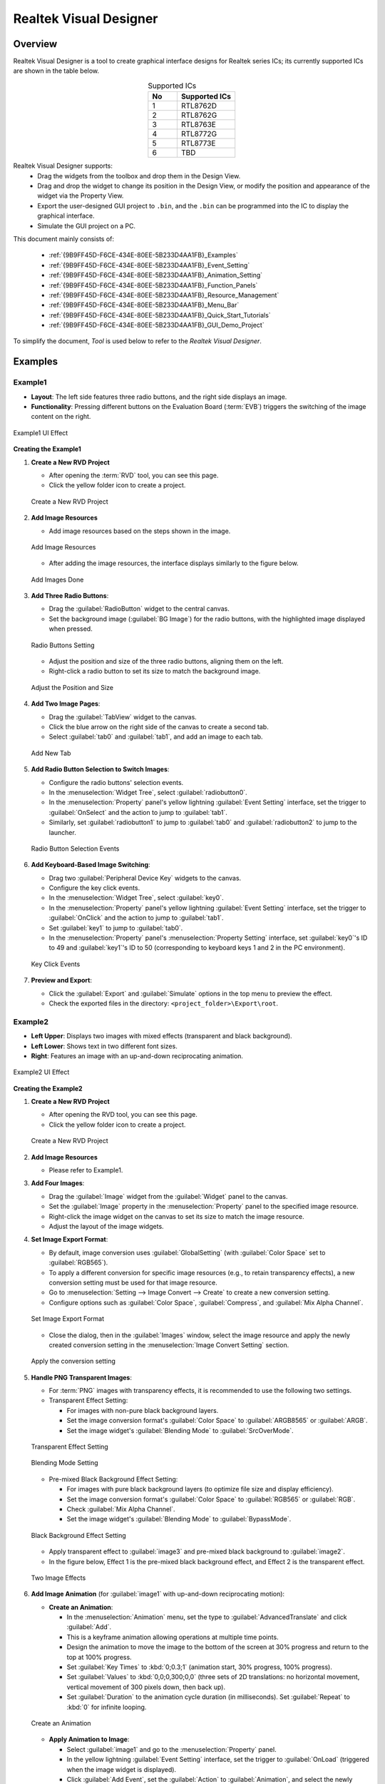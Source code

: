 .. .. raw:: html

..    <style>
..        table.docutils {
..            width: 100%;
..            table-layout: fixed;
..        }
..        table.docutils th, table.docutils td {
..            word-wrap: break-word;
..        }
..    </style>


==============================
Realtek Visual Designer
==============================

Overview
--------

Realtek Visual Designer is a tool to create graphical interface designs
for Realtek series ICs; its currently supported ICs are shown in the
table below.

.. table:: Supported ICs
   :widths: 25 50
   :align: center
   :name: {9B9FF45D-F6CE-434E-80EE-5B233D4AA1FB}-Supported_ICs

   +----+---------------+
   | No | Supported ICs |
   +====+===============+
   | 1  | RTL8762D      |
   +----+---------------+
   | 2  | RTL8762G      |
   +----+---------------+
   | 3  | RTL8763E      |
   +----+---------------+
   | 4  | RTL8772G      |
   +----+---------------+
   | 5  | RTL8773E      |
   +----+---------------+
   | 6  | TBD           |
   +----+---------------+

Realtek Visual Designer supports:
  * Drag the widgets from the toolbox and drop them in the Design View.
  * Drag and drop the widget to change its position in the Design View, or modify the position and appearance of the widget via the Property View.
  * Export the user-designed GUI project to ``.bin``, and the ``.bin`` can be programmed into the IC to display the graphical interface.
  * Simulate the GUI project on a PC.

This document mainly consists of:

  * :ref:`{9B9FF45D-F6CE-434E-80EE-5B233D4AA1FB}_Examples`
  * :ref:`{9B9FF45D-F6CE-434E-80EE-5B233D4AA1FB}_Event_Setting`
  * :ref:`{9B9FF45D-F6CE-434E-80EE-5B233D4AA1FB}_Animation_Setting`  
  * :ref:`{9B9FF45D-F6CE-434E-80EE-5B233D4AA1FB}_Function_Panels`
  * :ref:`{9B9FF45D-F6CE-434E-80EE-5B233D4AA1FB}_Resource_Management`
  * :ref:`{9B9FF45D-F6CE-434E-80EE-5B233D4AA1FB}_Menu_Bar`
  * :ref:`{9B9FF45D-F6CE-434E-80EE-5B233D4AA1FB}_Quick_Start_Tutorials`
  * :ref:`{9B9FF45D-F6CE-434E-80EE-5B233D4AA1FB}_GUI_Demo_Project`

To simplify the document, *Tool* is used below to refer to the *Realtek Visual Designer*.

.. _{9B9FF45D-F6CE-434E-80EE-5B233D4AA1FB}_Examples:

Examples
---------------

Example1
~~~~~~~~~~~~~~~

- **Layout**: The left side features three radio buttons, and the right side displays an image.
- **Functionality**: Pressing different buttons on the Evaluation Board (:term:`EVB`) triggers the switching of the image content on the right.

.. figure:: https://foruda.gitee.com/images/1745737972534824178/c62da3af_10088396.png
   :align: center
   :width: 400px
   :name: First UI Effect

   Example1 UI Effect

**Creating the Example1**


1. **Create a New RVD Project**

   - After opening the :term:`RVD` tool, you can see this page.
   - Click the yellow folder icon to create a project.

   .. figure:: https://foruda.gitee.com/images/1747378412350640924/277f6f75_10088396.png
      :align: center
      :width: 400px
      :name: Create a New RVD Project

      Create a New RVD Project

2. **Add Image Resources**

   - Add image resources based on the steps shown in the image.

   .. figure:: https://foruda.gitee.com/images/1747378313556720434/f4258ac9_10088396.png
      :align: center
      :width: 400px
      :name: Add Image Resources

      Add Image Resources

   - After adding the image resources, the interface displays similarly to the figure below.

   .. figure:: https://foruda.gitee.com/images/1747378404746671020/fc1601aa_10088396.png
      :align: center
      :width: 400px
      :name: Add Images Done

      Add Images Done

3. **Add Three Radio Buttons**:

   - Drag the :guilabel:`RadioButton` widget to the central canvas.
   - Set the background image (:guilabel:`BG Image`) for the radio buttons, with the highlighted image displayed when pressed.


   .. figure:: https://foruda.gitee.com/images/1747378421712716016/725aa16e_10088396.png
      :align: center
      :width: 400px
      :name: Radio Buttons Setting

      Radio Buttons Setting

   - Adjust the position and size of the three radio buttons, aligning them on the left.
   - Right-click a radio button to set its size to match the background image.


   .. figure:: https://foruda.gitee.com/images/1747378123869707204/e4806247_10088396.png
      :align: center
      :width: 400px
      :name: Adjust the Position and Size

      Adjust the Position and Size

4. **Add Two Image Pages**:

   - Drag the :guilabel:`TabView` widget to the canvas.
   - Click the blue arrow on the right side of the canvas to create a second tab.
   - Select :guilabel:`tab0` and :guilabel:`tab1`, and add an image to each tab.

   .. figure:: https://foruda.gitee.com/images/1747378145157577091/8371fd7f_10088396.png
      :align: center
      :width: 400px
      :name: Add New Tab

      Add New Tab



5. **Add Radio Button Selection to Switch Images**:

   - Configure the radio buttons' selection events.
   - In the :menuselection:`Widget Tree`, select :guilabel:`radiobutton0`. 
   - In the :menuselection:`Property` panel's yellow lightning :guilabel:`Event Setting` interface, set the trigger to :guilabel:`OnSelect` and the action to jump to :guilabel:`tab1`.
   - Similarly, set :guilabel:`radiobutton1` to jump to :guilabel:`tab0` and :guilabel:`radiobutton2` to jump to the launcher.

   .. figure:: https://foruda.gitee.com/images/1747378997502705601/ad728298_10088396.png
      :align: center
      :width: 400px
      :name: Radio Button Selection Events

      Radio Button Selection Events

6. **Add Keyboard-Based Image Switching**:

   - Drag two :guilabel:`Peripheral Device Key` widgets to the canvas.
   - Configure the key click events.
   - In the :menuselection:`Widget Tree`, select :guilabel:`key0`. 
   - In the :menuselection:`Property` panel's yellow lightning :guilabel:`Event Setting` interface, set the trigger to :guilabel:`OnClick` and the action to jump to :guilabel:`tab1`.
   - Set :guilabel:`key1` to jump to :guilabel:`tab0`.
   - In the :menuselection:`Property` panel's :menuselection:`Property Setting` interface, set :guilabel:`key0`'s ID to 49 and :guilabel:`key1`'s ID to 50 (corresponding to keyboard keys 1 and 2 in the PC environment).

   .. figure:: https://foruda.gitee.com/images/1747379132608162798/d3df98b2_10088396.png
      :align: center
      :width: 400px
      :name: Key Click Events

      Key Click Events


7. **Preview and Export**:

   - Click the :guilabel:`Export` and :guilabel:`Simulate` options in the top menu to preview the effect.
   - Check the exported files in the directory: ``<project_folder>\Export\root``.


Example2
~~~~~~~~~~~~~~~

- **Left Upper**: Displays two images with mixed effects (transparent and black background).
- **Left Lower**: Shows text in two different font sizes.
- **Right**: Features an image with an up-and-down reciprocating animation.

.. figure:: https://foruda.gitee.com/images/1745739513678951688/bcb3b0f2_10088396.png
   :align: center
   :width: 400px
   :name: Second UI Effect

   Example2 UI Effect

**Creating the Example2**



1. **Create a New RVD Project**

   - After opening the RVD tool, you can see this page.
   - Click the yellow folder icon to create a project.

   .. figure:: https://foruda.gitee.com/images/1747379190065350353/f0562096_10088396.png
      :align: center
      :width: 400px
      :name: Create a New RVD Project for Example2

      Create a New RVD Project

2. **Add Image Resources**

   - Please refer to Example1.

3. **Add Four Images**:

   - Drag the :guilabel:`Image` widget from the :guilabel:`Widget` panel to the canvas.
   - Set the :guilabel:`Image` property in the :menuselection:`Property` panel to the specified image resource.
   - Right-click the image widget on the canvas to set its size to match the image resource.
   - Adjust the layout of the image widgets.

4. **Set Image Export Format**:

   - By default, image conversion uses :guilabel:`GlobalSetting` (with :guilabel:`Color Space` set to :guilabel:`RGB565`). 
   - To apply a different conversion for specific image resources (e.g., to retain transparency effects), a new conversion setting must be used for that image resource.
   - Go to :menuselection:`Setting --> Image Convert --> Create` to create a new conversion setting.
   - Configure options such as :guilabel:`Color Space`, :guilabel:`Compress`, and :guilabel:`Mix Alpha Channel`.

   .. figure:: https://foruda.gitee.com/images/1747379273900269382/dd482c1a_10088396.png
      :align: center
      :width: 400px
      :name: Set Image Export Format

      Set Image Export Format

   - Close the dialog, then in the :guilabel:`Images` window, select the image resource and apply the newly created conversion setting in the :menuselection:`Image Convert Setting` section.
   
   .. figure:: https://foruda.gitee.com/images/1747379389473127316/bb924260_10088396.png
      :align: center
      :width: 400px
      :name: Apply the conversion setting

      Apply the conversion setting 

5. **Handle PNG Transparent Images**:

   - For :term:`PNG` images with transparency effects, it is recommended to use the following two settings.
   - Transparent Effect Setting:

     - For images with non-pure black background layers.
     - Set the image conversion format's :guilabel:`Color Space` to :guilabel:`ARGB8565` or :guilabel:`ARGB`.
     - Set the image widget's :guilabel:`Blending Mode` to :guilabel:`SrcOverMode`.

   .. figure:: https://foruda.gitee.com/images/1747379445252796715/d7d295af_10088396.png
      :align: center
      :width: 400px
      :name: Transparent Effect Setting

      Transparent Effect Setting

   .. figure:: https://foruda.gitee.com/images/1747378376255549129/ce73da02_10088396.png
      :align: center
      :width: 400px
      :name: Blending Mode Setting

      Blending Mode Setting  

   - Pre-mixed Black Background Effect Setting:
   
     - For images with pure black background layers (to optimize file size and display efficiency).
     - Set the image conversion format's :guilabel:`Color Space` to :guilabel:`RGB565` or :guilabel:`RGB`.
     - Check :guilabel:`Mix Alpha Channel`.
     - Set the image widget's :guilabel:`Blending Mode` to :guilabel:`BypassMode`.

   .. figure:: https://foruda.gitee.com/images/1747379511002344906/f2923d90_10088396.png
      :align: center
      :width: 400px
      :name: Black Background Effect Setting

      Black Background Effect Setting    

   - Apply transparent effect to :guilabel:`image3` and pre-mixed black background to :guilabel:`image2`.
   - In the figure below, Effect 1 is the pre-mixed black background effect, and Effect 2 is the transparent effect.

   .. figure:: https://foruda.gitee.com/images/1747378164677646804/e4251487_10088396.png
      :align: center
      :width: 400px
      :name: 2 Effects

      Two Image Effects 


6. **Add Image Animation** (for :guilabel:`image1` with up-and-down reciprocating motion):

   - **Create an Animation**:

     - In the :menuselection:`Animation` menu, set the type to :guilabel:`AdvancedTranslate` and click :guilabel:`Add`.
     - This is a keyframe animation allowing operations at multiple time points.
     - Design the animation to move the image to the bottom of the screen at 30% progress and return to the top at 100% progress.
     - Set :guilabel:`Key Times` to :kbd:`0;0.3;1` (animation start, 30% progress, 100% progress).
     - Set :guilabel:`Values` to :kbd:`0,0;0,300;0,0` (three sets of 2D translations: no horizontal movement, vertical movement of 300 pixels down, then back up).
     - Set :guilabel:`Duration` to the animation cycle duration (in milliseconds). Set :guilabel:`Repeat` to :kbd:`0` for infinite looping.
   
   .. figure:: https://foruda.gitee.com/images/1747379593093999226/cf76bb23_10088396.png
      :align: center
      :width: 400px
      :name: Create an Animation

      Create an Animation

   - **Apply Animation to Image**:

     - Select :guilabel:`image1` and go to the :menuselection:`Property` panel.
     - In the yellow lightning :guilabel:`Event Setting` interface, set the trigger to :guilabel:`OnLoad` (triggered when the image widget is displayed).
     - Click :guilabel:`Add Event`, set the :guilabel:`Action` to :guilabel:`Animation`, and select the newly created animation (:guilabel:`animate0`).

   .. figure:: https://foruda.gitee.com/images/1747379675460127538/5650fafb_10088396.png
      :align: center
      :width: 400px
      :name: Apply Animation to Image

      Apply Animation to Image   

7. **Add Two Text Boxes**:

   - Drag the :guilabel:`Text` widget from the :menuselection:`Widget` panel to the canvas.
   - Set the text content in the :menuselection:`Property` panel's :menuselection:`Content --> Text` field.
   - Configure the font in :menuselection:`Appearance --> Font`. By default, no font is set.

   .. figure:: https://foruda.gitee.com/images/1747378331412795283/48cd6c5f_10088396.png
      :align: center
      :width: 400px
      :name: Text Setting

      Text Setting
   
   - **Create a Font Setting**:

     - Go to :menuselection:`Setting --> Font Convert --> Create` to create a new conversion setting.
     - Configure the font file, font size, anti-aliasing level, and character range.
     - For :guilabel:`Text type` set to :guilabel:`Random`, specify the :guilabel:`Code Page` (e.g., :guilabel:`CP037` for English, :guilabel:`CP936` for Chinese).
     - For :guilabel:`Text type` set to :guilabel:`Range`, specify the :guilabel:`Unicode Range`. :guilabel:`Code Page` is optional and, if set, combines with the range.
     - Available fonts include PC system fonts and user-added fonts.
     
      .. figure:: https://foruda.gitee.com/images/1747378366891668382/4748d6ea_10088396.png
         :align: center
         :width: 400px
         :name: Font Setting

         Font Setting     
     
     - If your font size is large and the number of characters to display is small, using the Range method is an effective optimization strategy for reducing the size of exported resource files.
     - For example, the configuration in the figure below is used for a text widget that only needs to display digits and a colon, with Unicode ranges of :kbd:`0x0030-0x003A` and :kbd:`0x003A-0x003B` (Start Unicode to End Unicode + 1).

      .. figure:: https://foruda.gitee.com/images/1747378388312263422/024273e4_10088396.png
         :align: center
         :width: 400px
         :name: Font Setting Optimization

         Font Setting Optimization 

   - **Add a Custom Font**:

     - In the :menuselection:`Fonts` section, click the plus sign to add a TTF font file.
     - The added font appears at the top of the :guilabel:`Font` dropdown in the font settings.

      .. figure:: https://foruda.gitee.com/images/1747378282217091861/9d242fcc_10088396.png
         :align: center
         :width: 400px
         :name: Add a Custom Font

         Add a Custom Font
     

8. **Preview and Export**:

   - Click the :menuselection:`Export` and :menuselection:`Simulate` options in the top menu to preview the effect.
   - Check the exported files in the directory: ``<project_folder>\Export\root``.


Flashing to EVB
~~~~~~~~~~~~~~~

To view the UI effects on the EVB, the RVD export pack need to be flashed.

1. **Pre-Flashing the RVD Project firmware for EVB**

   - The pre-download operation needs to be performed once. The downloaded firmware can parse and display the RVD exported package.
   - Different EVBs and chips correspond to different firmware, which can be found in the corresponding SDK along with the firmware projects.

2. **Flashing the RVD Exported Package**

   - Check the exported folder: ``<project_folder>\Export\root``.
   - To package the root folder using the image packaging tool corresponding to the EVB, you generally need to pay attention to the address settings or flash partition configuration. 
   - Refer to the packaging tool's documentation for detailed operational instructions. The image packaging tool can typically be found in the SDK corresponding to the EVB.
   - Flash the file.
   - Restart the EVB to view the screen display effect.

.. figure:: https://foruda.gitee.com/images/1745833726498330826/59e236a8_10088396.jpeg
   :align: center
   :width: 400px
   :name: Screen Display Effect

   Screen Display Effect




.. _{9B9FF45D-F6CE-434E-80EE-5B233D4AA1FB}_Function_Panels:

Function Panels
---------------

Toolkit/Widgets
~~~~~~~~~~~~~~~

- Non-containerized widget

  - Can be used as the parent of other widgets.
  - There is a coordinate-following relationship between parent and
    child widgets.
  - Visible when the child widget is out of range of the parent widget.

- Container widget

  - Can be used as the parent of other widgets.
  - There is a coordinate-following relationship between parent and
    child widgets.
  - Visible when the child widget is out of range of the parent widget.
  - Can drag and drop a widget from the toolbox into the container
    widget.

This section lists the properties supported by the widget in tables and
marks with **Y** or **N** to indicate whether the IC supports them or not.

Non-containerized Widget
^^^^^^^^^^^^^^^^^^^^^^^^

Text
''''

Used only for text display and does not support user input. The
properties are shown in the table below.

.. table:: Text Widget Properties
   :align: center
   :name: {9B9FF45D-F6CE-434E-80EE-5B233D4AA1FB}-Table_Text_Widget_Properties
   :width: 100%

   +-------------------+-----------------------------------------------------------------------------------------------------+-------------+-------------+-----+
   | Property          | Description                                                                                         | 8762D/8763E | 8762G/8772G | TBD |
   +===================+=====================================================================================================+=============+=============+=====+
   | Name              | Widget name.                                                                                        |      Y      |      Y      |  Y  |
   +-------------------+-----------------------------------------------------------------------------------------------------+-------------+-------------+-----+
   | Size (Height)     | Widget height.                                                                                      |      Y      |      Y      |  Y  |
   +-------------------+-----------------------------------------------------------------------------------------------------+-------------+-------------+-----+
   | Size (Width)      | Widget width.                                                                                       |      Y      |      Y      |  Y  |
   +-------------------+-----------------------------------------------------------------------------------------------------+-------------+-------------+-----+
   | X                 | Horizontal coordinate relative to the parent widget.                                                |      Y      |      Y      |  Y  |
   +-------------------+-----------------------------------------------------------------------------------------------------+-------------+-------------+-----+
   | Y                 | Vertical coordinate relative to the parent widget.                                                  |      Y      |      Y      |  Y  |
   +-------------------+-----------------------------------------------------------------------------------------------------+-------------+-------------+-----+
   | Text              | Display text.                                                                                       |      Y      |      Y      |  Y  |
   +-------------------+-----------------------------------------------------------------------------------------------------+-------------+-------------+-----+
   | Display Mode      | Long text (text content beyond the widget’s range) display mode with the following supported types. |      Y      |      Y      |  Y  |
   |                   |                                                                                                     |             |             |     |
   |                   | truncate: Truncated display mode;                                                                   |             |             |     |
   |                   |                                                                                                     |             |             |     |
   |                   | verticalscroll: Vertical scrolling display mode;                                                    |             |             |     |
   |                   |                                                                                                     |             |             |     |
   |                   | horizontalscroll: Horizontal scrolling display mode.                                                |             |             |     |
   +-------------------+-----------------------------------------------------------------------------------------------------+-------------+-------------+-----+
   | Font              | Font setting, please refer to :ref:`{9B9FF45D-F6CE-434E-80EE-5B233D4AA1FB}_Font_Convert_Setting`.   |      Y      |      Y      |  Y  |
   +-------------------+-----------------------------------------------------------------------------------------------------+-------------+-------------+-----+
   | Font Color (RGBA) | Font color setting, use RGBA.                                                                       |      Y      |      Y      |  Y  |
   +-------------------+-----------------------------------------------------------------------------------------------------+-------------+-------------+-----+

Button
''''''

Clickable widget with text and background image. The properties are
shown in the table below.

.. table:: Button Widget Properties
   :align: center
   :width: 100%

   +-------------------------+--------------------------------------------------------------------------------------------------------------------------+-------------+-------------+-----+
   | Property                | Description                                                                                                              | 8762D/8763E | 8762G/8772G | TBD |
   +=========================+==========================================================================================================================+=============+=============+=====+
   | Name                    | Widget name.                                                                                                             |      Y      |      Y      |  Y  |
   +-------------------------+--------------------------------------------------------------------------------------------------------------------------+-------------+-------------+-----+
   | Size (Height)           | Widget height.                                                                                                           |      Y      |      Y      |  Y  |
   +-------------------------+--------------------------------------------------------------------------------------------------------------------------+-------------+-------------+-----+
   | Size (Width)            | Widget width.                                                                                                            |      Y      |      Y      |  Y  |
   +-------------------------+--------------------------------------------------------------------------------------------------------------------------+-------------+-------------+-----+
   | X                       | Horizontal coordinate relative to the parent widget.                                                                     |      Y      |      Y      |  Y  |
   +-------------------------+--------------------------------------------------------------------------------------------------------------------------+-------------+-------------+-----+
   | Y                       | Vertical coordinate relative to the parent widget.                                                                       |      Y      |      Y      |  Y  |
   +-------------------------+--------------------------------------------------------------------------------------------------------------------------+-------------+-------------+-----+
   | Text                    | Displayed text.                                                                                                          |      Y      |      Y      |  Y  |
   +-------------------------+--------------------------------------------------------------------------------------------------------------------------+-------------+-------------+-----+
   | Text X                  | Horizontal coordinate relative to the Button widget.                                                                     |      Y      |      Y      |  Y  |
   +-------------------------+--------------------------------------------------------------------------------------------------------------------------+-------------+-------------+-----+
   | Text Y                  | Vertical coordinate relative to the Button widget.                                                                       |      Y      |      Y      |  Y  |
   +-------------------------+--------------------------------------------------------------------------------------------------------------------------+-------------+-------------+-----+
   | Display Mode            | Horizontal or Vertical display.                                                                                          |      Y      |      Y      |  Y  |
   +-------------------------+--------------------------------------------------------------------------------------------------------------------------+-------------+-------------+-----+
   | Font                    | Font setting, please refer to :ref:`{9B9FF45D-F6CE-434E-80EE-5B233D4AA1FB}_Font_Convert_Setting`.                        |      Y      |      Y      |  Y  |
   +-------------------------+--------------------------------------------------------------------------------------------------------------------------+-------------+-------------+-----+
   | Text Color (RGB)        | Text color setting, use RGB.                                                                                             |      Y      |      Y      |  Y  |
   +-------------------------+--------------------------------------------------------------------------------------------------------------------------+-------------+-------------+-----+
   | Transition              | Image transition mode with the following options:                                                                        |      N      |      Y      |  Y  |
   |                         |                                                                                                                          |             |             |     |
   |                         | normal: No effect                                                                                                        |             |             |     |
   |                         |                                                                                                                          |             |             |     |
   |                         | fade: Fade-in/out                                                                                                        |             |             |     |
   |                         |                                                                                                                          |             |             |     |
   |                         | scale: Scaling                                                                                                           |             |             |     |
   |                         |                                                                                                                          |             |             |     |
   |                         | fadeScale: Fade-in/out and scaling                                                                                       |             |             |     |
   |                         |                                                                                                                          |             |             |     |
   |                         | Note: Set the transition mode is effective only if set the default and highlight background image, otherwise all normal. |             |             |     |
   +-------------------------+--------------------------------------------------------------------------------------------------------------------------+-------------+-------------+-----+
   | BG Image (Default)      | Default background image.                                                                                                |      Y      |      Y      |  Y  |
   +-------------------------+--------------------------------------------------------------------------------------------------------------------------+-------------+-------------+-----+
   | BG Image (Highlight)    | Selected/Highlight background image.                                                                                     |      Y      |      Y      |  Y  |
   +-------------------------+--------------------------------------------------------------------------------------------------------------------------+-------------+-------------+-----+
   | BG Image Rotation Angle | Background image rotation angle, range: 0~360 degree.                                                                    |      Y      |      Y      |  Y  |
   +-------------------------+--------------------------------------------------------------------------------------------------------------------------+-------------+-------------+-----+


RadioButton
''''''''''''

- A radio button is a UI element that allows users to select one option from a group of mutually exclusive choices.
- The properties are shown in the table below.


.. figure:: https://foruda.gitee.com/images/1745894565905113170/8ba3d87a_10088396.gif
   :align: center
   :width: 400px
   :name: RadioButton

   RadioButton


.. table:: RadioButton Widget Properties
   :align: center
   :width: 100%

   +-------------------------+--------------------------------------------------------------------------------------------------------------------------+
   | Property                | Description                                                                                                              |
   +=========================+==========================================================================================================================+
   | Name                    | Widget name.                                                                                                             |
   +-------------------------+--------------------------------------------------------------------------------------------------------------------------+
   | Group Name              | links this button to a group where only one can be selected at a time.                                                   |
   +-------------------------+--------------------------------------------------------------------------------------------------------------------------+
   | Size (Height)           | Widget height.                                                                                                           |
   +-------------------------+--------------------------------------------------------------------------------------------------------------------------+
   | Size (Width)            | Widget width.                                                                                                            |
   +-------------------------+--------------------------------------------------------------------------------------------------------------------------+
   | X                       | Horizontal coordinate relative to the parent widget.                                                                     |
   +-------------------------+--------------------------------------------------------------------------------------------------------------------------+
   | Y                       | Vertical coordinate relative to the parent widget.                                                                       |
   +-------------------------+--------------------------------------------------------------------------------------------------------------------------+
   | BG Image X              | Horizontal Position of the background image.                                                                             |
   +-------------------------+--------------------------------------------------------------------------------------------------------------------------+
   | BG Image Y              | Vertical Position of the background image.                                                                               |
   +-------------------------+--------------------------------------------------------------------------------------------------------------------------+
   | BG Image (Default)      | Default background image.                                                                                                |
   +-------------------------+--------------------------------------------------------------------------------------------------------------------------+
   | BG Image (Highlight)    | Selected/Highlight background image.                                                                                     |
   +-------------------------+--------------------------------------------------------------------------------------------------------------------------+
   | Image Rotation Angle    | Background image rotation angle, range: 0~360 degree.                                                                    |
   +-------------------------+--------------------------------------------------------------------------------------------------------------------------+
   | Blend Mode              | Blending mode determines how the pixels of a UI element combine with the pixels of the underlying layers or background.  |
   +-------------------------+--------------------------------------------------------------------------------------------------------------------------+
   | Opacity                 | Transparency level 0~255                                                                                                 |
   +-------------------------+--------------------------------------------------------------------------------------------------------------------------+




Image
'''''

.. table:: Image Widget Properties
   :align: center
   :width: 100%

   +----------------------+--------------------------------------------------------------------------------------------------------------------+
   | Property             | Description                                                                                                        |
   +======================+====================================================================================================================+
   | Name                 | Widget name.                                                                                                       |
   +----------------------+--------------------------------------------------------------------------------------------------------------------+
   | Size (Height)        | Widget height.                                                                                                     |
   +----------------------+--------------------------------------------------------------------------------------------------------------------+
   | Size (Width)         | Widget width.                                                                                                      |
   +----------------------+--------------------------------------------------------------------------------------------------------------------+
   | X                    | Horizontal coordinate relative to the parent widget.                                                               |
   +----------------------+--------------------------------------------------------------------------------------------------------------------+
   | Y                    | Vertical coordinate relative to the parent widget.                                                                 |
   +----------------------+--------------------------------------------------------------------------------------------------------------------+
   | Image                | Image Path                                                                                                         |
   |                      |                                                                                                                    |
   |                      | Note: The image must be pre-imported into the project.                                                             |
   |                      | Please refer to :ref:`{9B9FF45D-F6CE-434E-80EE-5B233D4AA1FB}_Image_Resource_Management` for details.               |
   +----------------------+--------------------------------------------------------------------------------------------------------------------+
   | Image Rotation Angle | Image rotation angle.                                                                                              |
   +----------------------+--------------------------------------------------------------------------------------------------------------------+
   | Image Scale X        | Image horizontal scaling degree, is a multiplier/percentage.                                                       |
   |                      |                                                                                                                    |
   |                      | For example, set scale x 0.5 means that the actual display width of the image is half of the original image width. |
   +----------------------+--------------------------------------------------------------------------------------------------------------------+
   | Image Scale Y        | Image vertical scaling degree, is a multiplier/percentage.                                                         |
   +----------------------+--------------------------------------------------------------------------------------------------------------------+
   | Blend Mode           |  how the pixels of a UI element combine with the pixels of the underlying layers or background.                    |
   +----------------------+--------------------------------------------------------------------------------------------------------------------+
   | Opacity              |  Transparency level 0~255                                                                                          |
   +----------------------+--------------------------------------------------------------------------------------------------------------------+

ImageMovie
''''''''''

- ImageMovie achieves a video playback effect by sequentially displaying a series of image frames. 
- This requires setting up a folder containing the image frame sequence, with frames sorted and displayed based on their filenames.



.. table:: ImageMovie Widget Properties
   :align: center
   :width: 100%

   +----------------------+--------------------------------------------------------------------------------------------------------------------+
   | Property             | Description                                                                                                        |
   +======================+====================================================================================================================+
   | Name                 | Widget name.                                                                                                       |
   +----------------------+--------------------------------------------------------------------------------------------------------------------+
   | Size (Height)        | Widget height.                                                                                                     |
   +----------------------+--------------------------------------------------------------------------------------------------------------------+
   | Size (Width)         | Widget width.                                                                                                      |
   +----------------------+--------------------------------------------------------------------------------------------------------------------+
   | X                    | Horizontal coordinate relative to the parent widget.                                                               |
   +----------------------+--------------------------------------------------------------------------------------------------------------------+
   | Y                    | Vertical coordinate relative to the parent widget.                                                                 |
   +----------------------+--------------------------------------------------------------------------------------------------------------------+
   | Image Directory      | Image Directory Path                                                                                               |
   |                      |                                                                                                                    |
   |                      | Note: The image must be pre-imported into the project.                                                             |
   |                      | Please refer to :ref:`{9B9FF45D-F6CE-434E-80EE-5B233D4AA1FB}_Image_Resource_Management` for details.               |
   +----------------------+--------------------------------------------------------------------------------------------------------------------+
   | Image Rotation Angle | Image rotation angle.                                                                                              |
   +----------------------+--------------------------------------------------------------------------------------------------------------------+
   | Image Scale X        | Image horizontal scaling degree, is a multiplier/percentage.                                                       |
   |                      |                                                                                                                    |
   |                      | For example, set scale x 0.5 means that the actual display width of the image is half of the original image width. |
   +----------------------+--------------------------------------------------------------------------------------------------------------------+
   | Image Scale Y        | Image vertical scaling degree, is a multiplier/percentage.                                                         |
   +----------------------+--------------------------------------------------------------------------------------------------------------------+
   | Blend Mode           |  how the pixels of a UI element combine with the pixels of the underlying layers or background.                    |
   +----------------------+--------------------------------------------------------------------------------------------------------------------+
   | Opacity              |  Transparency level 0~255                                                                                          |
   +----------------------+--------------------------------------------------------------------------------------------------------------------+
   | Duration             |  Duration of the video effect                                                                                      |
   +----------------------+--------------------------------------------------------------------------------------------------------------------+


.. note::
   
   1.  When exporting, the tool will convert the imported images. And the image conversion parameters can be set in :menuselection:`Menu Bar --> Setting --> Image Convert Setting`, please refer to :ref:`{9B9FF45D-F6CE-434E-80EE-5B233D4AA1FB}_Image_Convert_Setting` for details;
   2.  If the size of the imported image does not match the size of the widget, the tool doesn't scale or crop the image.

SeekBar
'''''''

Sliding widget that can respond to user swipe gesture with the widget
and change the progress value. The properties are shown in the table
below.

.. figure:: https://foruda.gitee.com/images/1710817870508689816/f43215ff_12407535.png
   :align: center
   :width: 400px
   :name: {9B9FF45D-F6CE-434E-80EE-5B233D4AA1FB}-Figure_SeekBar

   SeekBar

.. table:: SeekBar Widget Properties
   :align: center
   :width: 100%

   +-------------------------+---------------------------------------------------------------------------------------+-------------+-------------+-----+
   | Property                | Description                                                                           | 8762D/8763E | 8762G/8772G | TBD |
   +=========================+=======================================================================================+=============+=============+=====+
   | Name                    | Widget name.                                                                          |      Y      |      Y      |  Y  |
   +-------------------------+---------------------------------------------------------------------------------------+-------------+-------------+-----+
   | Size (Height)           | Widget height.                                                                        |      Y      |      Y      |  Y  |
   +-------------------------+---------------------------------------------------------------------------------------+-------------+-------------+-----+
   | Size (Width)            | Widget width.                                                                         |      Y      |      Y      |  Y  |
   +-------------------------+---------------------------------------------------------------------------------------+-------------+-------------+-----+
   | X                       | Horizontal coordinate relative to the parent widget.                                  |      Y      |      Y      |  Y  |
   +-------------------------+---------------------------------------------------------------------------------------+-------------+-------------+-----+
   | Y                       | Vertical coordinate relative to the parent widget.                                    |      Y      |      Y      |  Y  |
   +-------------------------+---------------------------------------------------------------------------------------+-------------+-------------+-----+
   | Color(Highlight) (RGBA) | Background color of partially completed part of the progress bar.                     |      N      |      Y      |  N  |
   +-------------------------+---------------------------------------------------------------------------------------+-------------+-------------+-----+
   | Color (RGBA)            | Background color of the whole progress bar.                                           |      N      |      Y      |  N  |
   +-------------------------+---------------------------------------------------------------------------------------+-------------+-------------+-----+
   | Orientation             | Widget display orientation and gesture response orientation with the following types: |      Y      |      Y      |  Y  |
   |                         |                                                                                       |             |             |     |
   |                         | vertical/V: Vertical orientation                                                      |             |             |     |
   |                         |                                                                                       |             |             |     |
   |                         | arc: Direction of a curve                                                             |             |             |     |
   |                         |                                                                                       |             |             |     |
   |                         | horizontal/H: Horizontal orientation                                                  |             |             |     |
   +-------------------------+---------------------------------------------------------------------------------------+-------------+-------------+-----+

Image SeekBar
'''''''''''''

Sliding widget with multi-images as background, and switch to different
images as the user swipes. The properties are shown in the table below.

.. table:: Image SeekBar Widget Properties
   :align: center
   :width: 100%

   +-----------------+-----------------------------------------------------------------------------------------------------------------------+-------------+-------------+-----+
   | Property        | Description                                                                                                           | 8762D/8763E | 8762G/8772G | TBD |
   +=================+=======================================================================================================================+=============+=============+=====+
   | Name            | Widget name.                                                                                                          |      Y      |      Y      |  Y  |
   +-----------------+-----------------------------------------------------------------------------------------------------------------------+-------------+-------------+-----+
   | Size (Height)   | Widget height.                                                                                                        |      Y      |      Y      |  Y  |
   +-----------------+-----------------------------------------------------------------------------------------------------------------------+-------------+-------------+-----+
   | Size (Width)    | Widget width.                                                                                                         |      Y      |      Y      |  Y  |
   +-----------------+-----------------------------------------------------------------------------------------------------------------------+-------------+-------------+-----+
   | X               | Horizontal coordinate relative to the parent widget.                                                                  |      Y      |      Y      |  Y  |
   +-----------------+-----------------------------------------------------------------------------------------------------------------------+-------------+-------------+-----+
   | Y               | Vertical coordinate relative to the parent widget.                                                                    |      Y      |      Y      |  Y  |
   +-----------------+-----------------------------------------------------------------------------------------------------------------------+-------------+-------------+-----+
   | Degree (Start)  | Start degree (Invalid if orientation is arc).                                                                         |      Y      |      Y      |  Y  |
   +-----------------+-----------------------------------------------------------------------------------------------------------------------+-------------+-------------+-----+
   | Degree (End)    | End degree (Invalid if orientation is arc).                                                                           |      Y      |      Y      |  Y  |
   +-----------------+-----------------------------------------------------------------------------------------------------------------------+-------------+-------------+-----+
   | Image Directory | Folder that contains only the images to be displayed on this widget.                                                  |      Y      |      Y      |  Y  |
   |                 |                                                                                                                       |             |             |     |
   |                 | Notes:                                                                                                                |             |             |     |
   |                 |                                                                                                                       |             |             |     |
   |                 | 1. Please sort the images by name;                                                                                    |             |             |     |
   |                 |                                                                                                                       |             |             |     |
   |                 | 2. When the user swipes on the widget, the widget will switch the background image according to the current progress. |             |             |     |
   +-----------------+-----------------------------------------------------------------------------------------------------------------------+-------------+-------------+-----+
   | Central X       | Horizontal coordinate of the center of the arc relative to the parent widget.                                         |      Y      |      Y      |  Y  |
   +-----------------+-----------------------------------------------------------------------------------------------------------------------+-------------+-------------+-----+
   | Central Y       | Vertical coordinate of the center of the arc relative to the parent widget.                                           |      Y      |      Y      |  Y  |
   +-----------------+-----------------------------------------------------------------------------------------------------------------------+-------------+-------------+-----+
   | Orientation     | Widget display orientation and gesture response orientation with the following types:                                 |      Y      |      Y      |  Y  |
   |                 |                                                                                                                       |             |             |     |
   |                 | vertical/V: Vertical orientation                                                                                      |             |             |     |
   |                 |                                                                                                                       |             |             |     |
   |                 | arc: Direction of a curve                                                                                             |             |             |     |
   |                 |                                                                                                                       |             |             |     |
   |                 | horizontal/H: Horizontal orientation                                                                                  |             |             |     |
   +-----------------+-----------------------------------------------------------------------------------------------------------------------+-------------+-------------+-----+


SingleImage SeekBar
'''''''''''''''''''

Sliding widget with a image as background, and change the display scope as the user swipes. The properties are shown in the table below.



.. figure:: https://foruda.gitee.com/images/1745910726644453215/24d73f89_10088396.gif
   :align: center
   :width: 400px
   :name: {9B9FF45D-F6CE-434E-80EE-5B233D4AA1FB}-SingleImage

   SingleImage


.. table:: SingleImage SeekBar Widget Properties
   :align: center
   :width: 100%

   +-----------------+-----------------------------------------------------------------------------------------------------------------------+
   | Property        | Description                                                                                                           |
   +=================+=======================================================================================================================+
   | Name            | Widget name.                                                                                                          |
   +-----------------+-----------------------------------------------------------------------------------------------------------------------+
   | Size (Height)   | Widget height.                                                                                                        |
   +-----------------+-----------------------------------------------------------------------------------------------------------------------+
   | Size (Width)    | Widget width.                                                                                                         |
   +-----------------+-----------------------------------------------------------------------------------------------------------------------+
   | X               | Horizontal coordinate relative to the parent widget.                                                                  |
   +-----------------+-----------------------------------------------------------------------------------------------------------------------+
   | Y               | Vertical coordinate relative to the parent widget.                                                                    |
   +-----------------+-----------------------------------------------------------------------------------------------------------------------+
   | BG Image        | The image file.                                                                                                       |
   +-----------------+-----------------------------------------------------------------------------------------------------------------------+
   | Orientation     | Widget display orientation and gesture response orientation with the following types:                                 |
   |                 |                                                                                                                       |
   |                 | vertical/V: Vertical orientation                                                                                      |
   |                 |                                                                                                                       |
   |                 | arc: Direction of a curve                                                                                             |
   |                 |                                                                                                                       |
   |                 | horizontal/H: Horizontal orientation                                                                                  |
   +-----------------+-----------------------------------------------------------------------------------------------------------------------+
   | Blend Mode      |  how the pixels of a UI element combine with the pixels of the underlying layers or background.                       |
   +-----------------+-----------------------------------------------------------------------------------------------------------------------+
   | Opacity         |  Transparency level 0~255                                                                                             |
   +-----------------+-----------------------------------------------------------------------------------------------------------------------+



ThumbSeekBar
'''''''''''''''''''

- ThumbSeekBar is a widget where a thumb image follows the touch point during sliding to indicate progress.
- When the progress reaches 100%, the thumb image switches to a highlighted image for display.
- The properties are shown in the table below.


.. table:: ThumbSeekBar Widget Properties
   :align: center
   :width: 100%

   +-----------------+-----------------------------------------------------------------------------------------------------------------------+
   | Property        | Description                                                                                                           |
   +=================+=======================================================================================================================+
   | Name            | Widget name.                                                                                                          |
   +-----------------+-----------------------------------------------------------------------------------------------------------------------+
   | Size (Height)   | Widget height.                                                                                                        |
   +-----------------+-----------------------------------------------------------------------------------------------------------------------+
   | Size (Width)    | Widget width.                                                                                                         |
   +-----------------+-----------------------------------------------------------------------------------------------------------------------+
   | X               | Horizontal coordinate relative to the parent widget.                                                                  |
   +-----------------+-----------------------------------------------------------------------------------------------------------------------+
   | Y               | Vertical coordinate relative to the parent widget.                                                                    |
   +-----------------+-----------------------------------------------------------------------------------------------------------------------+
   | Thumb X         | Thumb image offset.                                                                                                   |
   +-----------------+-----------------------------------------------------------------------------------------------------------------------+
   | Thumb Y         | Thumb image offset.                                                                                                   |
   +-----------------+-----------------------------------------------------------------------------------------------------------------------+
   | Background      | The background image file                                                                                             |
   +-----------------+-----------------------------------------------------------------------------------------------------------------------+
   | Thumb           | The Thumb image file                                                                                                  |
   +-----------------+-----------------------------------------------------------------------------------------------------------------------+
   | Thumb(highlight)| The highlighted thumb image will be displayed when the progress reaches 100%.                                         |
   +-----------------+-----------------------------------------------------------------------------------------------------------------------+
   | Orientation     | Widget display orientation and gesture response orientation with the following types:                                 |
   |                 |                                                                                                                       |
   |                 | vertical/V: Vertical orientation                                                                                      |
   |                 |                                                                                                                       |
   |                 | arc: Direction of a curve                                                                                             |
   |                 |                                                                                                                       |
   |                 | horizontal/H: Horizontal orientation                                                                                  |
   +-----------------+-----------------------------------------------------------------------------------------------------------------------+
   | Blend Mode      |  how the pixels of a UI element combine with the pixels of the underlying layers or background.                       |
   +-----------------+-----------------------------------------------------------------------------------------------------------------------+
   | Opacity         |  Transparency level 0~255                                                                                             |
   +-----------------+-----------------------------------------------------------------------------------------------------------------------+



SideBar
''''''''''

- SideBar is a widget that can slide in from any of the four sides of the screen. 
- It allows you to specify the proportion of the screen it occupies after sliding in.


.. table:: SideBar Widget Properties
   :align: center
   :width: 100%

   +----------------------+--------------------------------------------------------------------------------------------------------------------+
   | Property             | Description                                                                                                        |
   +======================+====================================================================================================================+
   | Name                 | Widget name.                                                                                                       |
   +----------------------+--------------------------------------------------------------------------------------------------------------------+
   | Size (Height)        | Widget height.                                                                                                     |
   +----------------------+--------------------------------------------------------------------------------------------------------------------+
   | Size (Width)         | Widget width.                                                                                                      |
   +----------------------+--------------------------------------------------------------------------------------------------------------------+
   | X                    | Horizontal coordinate relative to the parent widget.                                                               |
   +----------------------+--------------------------------------------------------------------------------------------------------------------+
   | Y                    | Vertical coordinate relative to the parent widget.                                                                 |
   +----------------------+--------------------------------------------------------------------------------------------------------------------+
   | Orientation          | Slide in from which side of the screen.                                                                            |
   +----------------------+--------------------------------------------------------------------------------------------------------------------+
   | Scope                | The proportion of the screen it occupies.                                                                          |
   +----------------------+--------------------------------------------------------------------------------------------------------------------+

Roller
''''''''''

- Roller is a widget that scrolls through rows of text based on upward or downward swipe gestures. 
- The text in the middle row is highlighted in a distinct color. 
- The scrolling features inertia and alignment effects for a smooth user experience.

.. figure:: https://foruda.gitee.com/images/1745914810308863014/d9025424_10088396.gif
   :align: center
   :width: 400px
   :name: {9B9FF45D-F6CE-434E-80EE-5B233D4AA1FB}-Roller

   Roller


.. table:: Roller Widget Properties
   :align: center
   :width: 100%

   +----------------------+--------------------------------------------------------------------------------------------------------------------+
   | Property             | Description                                                                                                        |
   +======================+====================================================================================================================+
   | Name                 | Widget name.                                                                                                       |
   +----------------------+--------------------------------------------------------------------------------------------------------------------+
   | Size (Height)        | Widget height.                                                                                                     |
   +----------------------+--------------------------------------------------------------------------------------------------------------------+
   | Size (Width)         | Widget width.                                                                                                      |
   +----------------------+--------------------------------------------------------------------------------------------------------------------+
   | X                    | Horizontal coordinate relative to the parent widget.                                                               |
   +----------------------+--------------------------------------------------------------------------------------------------------------------+
   | Y                    | Vertical coordinate relative to the parent widget.                                                                 |
   +----------------------+--------------------------------------------------------------------------------------------------------------------+
   | Row Count            | Row count                                                                                                          |
   +----------------------+--------------------------------------------------------------------------------------------------------------------+
   | Row Space            | Height of one row                                                                                                  |
   +----------------------+--------------------------------------------------------------------------------------------------------------------+
   | Font                 | Font setting, please refer to :ref:`{9B9FF45D-F6CE-434E-80EE-5B233D4AA1FB}_Font_Convert_Setting`.                  |
   +----------------------+--------------------------------------------------------------------------------------------------------------------+
   | Font Color (RGBA)    | Font color setting, use RGBA.                                                                                      |
   +----------------------+--------------------------------------------------------------------------------------------------------------------+
   | Highlight Font Color | Middle row's Font color setting, use RGBA.                                                                         |
   +----------------------+--------------------------------------------------------------------------------------------------------------------+
   | Content alignment    | Text layout                                                                                                        |
   +----------------------+--------------------------------------------------------------------------------------------------------------------+   
   | Loop scrolling       | If loop while scrolling.                                                                                           |
   +----------------------+--------------------------------------------------------------------------------------------------------------------+ 
   | Items                | Texts for each row                                                                                                 |
   +----------------------+--------------------------------------------------------------------------------------------------------------------+ 




Chart
''''''''''

- Chart is a widget that supports three styles: waveform, bar, and line. 
- It allows customization of the chart's vertical range and color.



.. figure:: https://foruda.gitee.com/images/1745917347774483906/2412b17b_10088396.png
   :align: center
   :width: 400px
   :name: {9B9FF45D-F6CE-434E-80EE-5B233D4AA1FB}-Chart

   Chart

ComboBox
''''''''''

- ComboBox is a dropdown widget that expands when clicked. 
- Upon selecting an option, the dropdown collapses, displaying the chosen option. 
- Both clicking and selecting options feature a highlight effect.

.. figure:: https://foruda.gitee.com/images/1745918646533630134/034c1b3b_10088396.gif
   :align: center
   :width: 400px
   :name: {9B9FF45D-F6CE-434E-80EE-5B233D4AA1FB}-ComboBox

   ComboBox

Calendar 
''''''''''

- Calendar is a perpetual calendar widget that displays the dates of a month. 
- Users can swipe left or right to switch between months, with the current date highlighted.



.. figure:: https://foruda.gitee.com/images/1745921254906327275/87799f1b_10088396.gif
   :align: center
   :width: 400px
   :name: {9B9FF45D-F6CE-434E-80EE-5B233D4AA1FB}-Calendar

   Calendar


Menu
''''''''''

- Menu is a multi-level menu container widget where each menu is mutually exclusive in display. 
- By navigating through the menu, users can switch between them.


.. figure:: https://foruda.gitee.com/images/1747020603782294715/2419a981_10088396.gif
   :align: center
   :width: 400px
   :name: Navigating Through Menus

   Navigating Through Menus

- Setting RadioButton :guilabel:`OnSelect` event for navigating.

.. figure:: https://foruda.gitee.com/images/1747020682739326978/3585cd1e_10088396.png
   :align: center
   :width: 400px
   :name: Setting RadioButton OnSelect

   Setting RadioButton OnSelect

- Each image nested in a menu.

.. figure:: https://foruda.gitee.com/images/1747020732982303314/1f42f79a_10088396.png
   :align: center
   :width: 400px
   :name: Widget Tree for Menu

   Widget Tree for Menu

Key
''''''''''

- Key is a widget for physical button. 
- On PC, Key's ID maps to QWERTY keyboard character's ASCII value.
- On EVB, Key's ID mapping is based on porting in SDK.

.. figure:: https://foruda.gitee.com/images/1746619930224908218/7fe6fcb1_10088396.gif
   :align: center
   :width: 400px
   :name: Clicking Key to Navigate to Tab 

   Clicking Key to Navigate to Tab

Switch
''''''

Switch widget with **Checked** and **Unchecked** states. The properties are
shown in the table below.

.. table:: Switch Widget Properties
   :align: center
   :width: 100%

   +--------------------+------------------------------------------------------+-------------+-------------+-----+
   | Property           | Description                                          | 8762D/8763E | 8762G/8772G | TBD |
   +====================+======================================================+=============+=============+=====+
   | Name               | Widget name.                                         |      Y      |      Y      |  Y  |
   +--------------------+------------------------------------------------------+-------------+-------------+-----+
   | Size (Height)      | Widget height.                                       |      Y      |      Y      |  Y  |
   +--------------------+------------------------------------------------------+-------------+-------------+-----+
   | Size (Width)       | Widget width.                                        |      Y      |      Y      |  Y  |
   +--------------------+------------------------------------------------------+-------------+-------------+-----+
   | X                  | Horizontal coordinate relative to the parent widget. |      Y      |      Y      |  Y  |
   +--------------------+------------------------------------------------------+-------------+-------------+-----+
   | Y                  | Vertical coordinate relative to the parent widget.   |      Y      |      Y      |  Y  |
   +--------------------+------------------------------------------------------+-------------+-------------+-----+
   | BG Image (Checked) | Checked state background image.                      |      Y      |      Y      |  Y  |
   +--------------------+------------------------------------------------------+-------------+-------------+-----+
   | BG Image (Default) | Unchecked state background image.                    |      Y      |      Y      |  Y  |
   +--------------------+------------------------------------------------------+-------------+-------------+-----+

Arc
'''

Arc widget, no gesture support yet. The properties are shown in the
table below.

.. table:: Arc Widget Properties
   :align: center
   :width: 100%

   +----------------+-------------------------------------------------------------------------------------+-------------+-------------+-----+
   | Property       | Description                                                                         | 8762D/8763E | 8762G/8772G | TBD |
   +================+=====================================================================================+=============+=============+=====+
   | Name           | Widget name.                                                                        |      Y      |      Y      |  N  |
   +----------------+-------------------------------------------------------------------------------------+-------------+-------------+-----+
   | Size (Height)  | Widget height.                                                                      |      Y      |      Y      |  N  |
   +----------------+-------------------------------------------------------------------------------------+-------------+-------------+-----+
   | Size (Width)   | Widget width.                                                                       |      Y      |      Y      |  N  |
   +----------------+-------------------------------------------------------------------------------------+-------------+-------------+-----+
   | X              | Horizontal coordinate relative to the parent widget.                                |      Y      |      Y      |  N  |
   +----------------+-------------------------------------------------------------------------------------+-------------+-------------+-----+
   | Y              | Vertical coordinate relative to the parent widget.                                  |      Y      |      Y      |  N  |
   +----------------+-------------------------------------------------------------------------------------+-------------+-------------+-----+
   | Central X      | Horizontal coordinate of the center of the arc relative to the parent widget.       |      N      |      Y      |  N  |
   +----------------+-------------------------------------------------------------------------------------+-------------+-------------+-----+
   | Central Y      | Vertical coordinate of the center of the arc relative to the parent widget.         |      N      |      Y      |  N  |
   +----------------+-------------------------------------------------------------------------------------+-------------+-------------+-----+
   | BG Color       | Arc background color.                                                               |      N      |      Y      |  N  |
   +----------------+-------------------------------------------------------------------------------------+-------------+-------------+-----+
   | Cap Mode       | Arc cap mode, the following options are supported:                                  |      N      |      Y      |  N  |
   |                |                                                                                     |             |             |     |
   |                | round/butt/square.                                                                  |             |             |     |
   |                |                                                                                     |             |             |     |
   |                |.. image:: https://foruda.gitee.com/images/1710817869829442326/90524d4c_12407535.png |             |             |     |
   +----------------+-------------------------------------------------------------------------------------+-------------+-------------+-----+
   | Degree (End)   | End degree of arc.                                                                  |      N      |      Y      |  N  |
   +----------------+-------------------------------------------------------------------------------------+-------------+-------------+-----+
   | Degree (Start) | Start degree of arc.                                                                |      N      |      Y      |  N  |
   +----------------+-------------------------------------------------------------------------------------+-------------+-------------+-----+
   | Radius         | Radius of arc.                                                                      |      N      |      Y      |  N  |
   +----------------+-------------------------------------------------------------------------------------+-------------+-------------+-----+
   | Stroke Width   | Width of arc stroke.                                                                |      N      |      Y      |  N  |
   +----------------+-------------------------------------------------------------------------------------+-------------+-------------+-----+

Container Widget
^^^^^^^^^^^^^^^^

Screen
''''''

Screen widget, corresponding to the physical screen, is the root widget
of a GUI project. The properties are shown in the table below.

.. table:: Screen Properties
   :align: center
   :width: 100%

   +---------------+----------------------------------+-------------+-------------+-----+
   | Property      | Description                      | 8762D/8763E | 8762G/8772G | TBD |
   +===============+==================================+=============+=============+=====+
   | Name          | Widget name.                     |      Y      |      Y      |  Y  |
   +---------------+----------------------------------+-------------+-------------+-----+
   | Size (Height) | Widget height.                   |      Y      |      Y      |  Y  |
   +---------------+----------------------------------+-------------+-------------+-----+
   | Size (Width)  | Widget width.                    |      Y      |      Y      |  Y  |
   +---------------+----------------------------------+-------------+-------------+-----+
   | X             | Horizontal coordinate, always 0. |      Y      |      Y      |  Y  |
   +---------------+----------------------------------+-------------+-------------+-----+
   | Y             | Vertical coordinate, always 0.   |      Y      |      Y      |  Y  |
   +---------------+----------------------------------+-------------+-------------+-----+

.. note:: Only 'Name' property can be modified.

TabView and Tab
'''''''''''''''

With the Tab widget as a child widget, it supports up/down/left/right
swiping to switch among Tabs. The properties of TabView and Tab are
shown in the table below.

.. figure:: https://foruda.gitee.com/images/1710817871000642675/ca6cda22_12407535.png
   :align: center
   :width: 300px

   TabView and Tabs

.. table:: TabView Properties
   :align: center
   :width: 100%

   +---------------+----------------------------------------------------------------+-------------+-------------+-----+
   | Property      | Description                                                    | 8762D/8763E | 8762G/8772G | TBD |
   +===============+================================================================+=============+=============+=====+
   | Name          | Widget name.                                                   |      Y      |      Y      |  Y  |
   +---------------+----------------------------------------------------------------+-------------+-------------+-----+
   | Size (Height) | Widget height.                                                 |      Y      |      Y      |  Y  |
   +---------------+----------------------------------------------------------------+-------------+-------------+-----+
   | Size (Width)  | Widget width.                                                  |      Y      |      Y      |  Y  |
   +---------------+----------------------------------------------------------------+-------------+-------------+-----+
   | X             | Horizontal coordinate relative to the parent widget, always 0. |      Y      |      Y      |  Y  |
   +---------------+----------------------------------------------------------------+-------------+-------------+-----+
   | Y             | Vertical coordinate relative to the parent widget, always 0.   |      Y      |      Y      |  Y  |
   +---------------+----------------------------------------------------------------+-------------+-------------+-----+
   | Transition    | Tab transition mode with the following supported types:        |      N      |      Y      |  Y  |
   |               |                                                                |             |             |     |
   |               | normal: No effect                                              |             |             |     |
   |               |                                                                |             |             |     |
   |               | fade: Fade-in/out                                              |             |             |     |
   |               |                                                                |             |             |     |
   |               | scale: Scaling                                                 |             |             |     |
   |               |                                                                |             |             |     |
   |               | fadeScale: Fade-in/out and scaling                             |             |             |     |
   +---------------+----------------------------------------------------------------+-------------+-------------+-----+

.. table:: Tab Properties
   :align: center
   :width: 100%

   +---------------+-------------------------------------------------------------+-------------+-------------+-----+
   | Property      | Description                                                 | 8762D/8763E | 8762G/8772G | TBD |
   +===============+=============================================================+=============+=============+=====+
   | Name          | Widget name.                                                |      Y      |      Y      |  Y  |
   +---------------+-------------------------------------------------------------+-------------+-------------+-----+
   | Size (Height) | Widget height.                                              |      Y      |      Y      |  Y  |
   +---------------+-------------------------------------------------------------+-------------+-------------+-----+
   | Size (Width)  | Widget width.                                               |      Y      |      Y      |  Y  |
   +---------------+-------------------------------------------------------------+-------------+-------------+-----+
   | X             | Horizontal coordinate relative to TabView widget, always 0. |      Y      |      Y      |  Y  |
   +---------------+-------------------------------------------------------------+-------------+-------------+-----+
   | Y             | Vertical coordinate relative to TabView widget, always 0.   |      Y      |      Y      |  Y  |
   +---------------+-------------------------------------------------------------+-------------+-------------+-----+
   | Index(X-Axis) | Horizontal index of Tabs in TabView.                        |      Y      |      Y      |  Y  |
   +---------------+-------------------------------------------------------------+-------------+-------------+-----+
   | Index(Y-Axis) | Vertical index of Tabs in TabView.                          |      Y      |      Y      |  Y  |
   +---------------+-------------------------------------------------------------+-------------+-------------+-----+

.. note::
   
   1. TabView width and height cannot be modified, defaulting to the Screen's width and height;
   2. TabView horizontal and vertical coordinates cannot be modified, always being 0;
   3. TabView can only be used as a child of the Screen widget;
   4. TabView's child widgets can only be Tabs;
   5. Tab's width and height cannot be modified, defaulting to TabView's width and height;
   6. Tab's horizontal and vertical coordinates cannot be modified and are always 0.

Page
''''

Container widget with scrollable content.

.. table:: Page Properties
   :align: center
   :width: 100%

   +---------------+------------------------------------------------------+-------------+-------------+-----+
   | Property      | Description                                          | 8762D/8763E | 8762G/8772G | TBD |
   +===============+======================================================+=============+=============+=====+
   | Name          | Widget name.                                         |      Y      |      Y      |  Y  |
   +---------------+------------------------------------------------------+-------------+-------------+-----+
   | Size (Height) | Widget height.                                       |      Y      |      Y      |  Y  |
   +---------------+------------------------------------------------------+-------------+-------------+-----+
   | Size (Width)  | Widget width.                                        |      Y      |      Y      |  Y  |
   +---------------+------------------------------------------------------+-------------+-------------+-----+
   | X             | Horizontal coordinate relative to the parent widget. |      Y      |      Y      |  Y  |
   +---------------+------------------------------------------------------+-------------+-------------+-----+
   | Y             | Vertical coordinate relative to the parent widget.   |      Y      |      Y      |  Y  |
   +---------------+------------------------------------------------------+-------------+-------------+-----+

.. note::

   1. Page only supports vertical scrolling;
   2. The width and height of the Page widget only define the area of the interface that can respond to a swipe gesture. Whether scrolling is allowed depends on whether or not the child widget added to it is outside the scope of the screen.

Win
'''

Within the area defined by Win width and height, it can respond to
various gestures, including click, long click, press, press release, and
swipe. The properties are shown in the table below.

.. table:: Win Properties
   :align: center
   :width: 100%

   +---------------+---------------------------------------------------------------+-------------+-------------+-----+
   | Property      | Description                                                   | 8762D/8763E | 8762G/8772G | TBD |
   +===============+===============================================================+=============+=============+=====+
   | Name          | Widget name.                                                  |      Y      |      Y      |  Y  |
   +---------------+---------------------------------------------------------------+-------------+-------------+-----+
   | Size (Height) | Widget height.                                                |      Y      |      Y      |  Y  |
   +---------------+---------------------------------------------------------------+-------------+-------------+-----+
   | Size (Width)  | Widget width.                                                 |      Y      |      Y      |  Y  |
   +---------------+---------------------------------------------------------------+-------------+-------------+-----+
   | X             | Horizontal coordinate relative to the parent widget.          |      Y      |      Y      |  Y  |
   +---------------+---------------------------------------------------------------+-------------+-------------+-----+
   | Y             | Vertical coordinate relative to the parent widget.            |      Y      |      Y      |  Y  |
   +---------------+---------------------------------------------------------------+-------------+-------------+-----+
   | Hidden        | Indicates whether Win and its child widget need to be hidden. |      Y      |      Y      |  Y  |
   +---------------+---------------------------------------------------------------+-------------+-------------+-----+

Design View/Canvas
~~~~~~~~~~~~~~~~~~

Users can drag and drop widgets from the Toolbox panel into the Design
View, adjust the widgets' layout, and set properties to design a
graphical interface that can be rendered in the Realtek ICs.

.. figure:: https://foruda.gitee.com/images/1721627839639298235/033d3a5b_12407535.png
   :align: center
   :width: 750px

   Design View

TabView - Create/Delete/Insert Tab
^^^^^^^^^^^^^^^^^^^^^^^^^^^^^^^^^^

Drag and drop the TabView widget from the Toolbox into the Design View,
then a TabView that contains only a home tab (coordinates (0,0)) is
created, as shown in the figure below.

.. figure:: https://foruda.gitee.com/images/1721627964036015694/3b5ee0d4_12407535.png
   :align: center
   :width: 750px

   Create TabView

Create Tab
''''''''''

New tabs can be created by clicking the buttons around the Design View.

.. note::
   
   1. If idx is 0, the up and down button is enabled;
   2. If idy is 0, the left and right button is enabled.

Delete Tab
''''''''''

Select the tab to be deleted, click :menuselection:`Edit --> Delete` on the menu bar or
press the :kbd:`Delete` key on the keyboard. Then double-check if the deletion
is intended.

.. figure:: https://foruda.gitee.com/images/1721628091462645405/beca8dd5_12407535.png
   :align: center
   :width: 220px

   Delete Tab Double-Check

Insert Tab
''''''''''

Currently, tab insertion is only supported by modifying the coordinates
of an existing tab and creating a new one.

For example, if a tab needs to be inserted between tabs with coordinates
(1, 0) and (2, 0), the steps are as follows.

1. Increase the idx of Tab (2, 0) and the tabs to its right by 1, as shown in the figure below;
2. Switch to Tab (1, 0) and click to create the new Tab (2, 0).

.. figure:: https://foruda.gitee.com/images/1726815120686817698/cdf44743_12407535.png
   :align: center
   :width: 750px

   Tab Insertion Position

.. figure:: https://foruda.gitee.com/images/1726815280073982051/68230d3d_12407535.png
   :align: center
   :width: 750px

   Modify Existing Tab Index X and Y

.. figure:: https://foruda.gitee.com/images/1721628460504196478/3446e06e_12407535.png
   :align: center
   :width: 750px

   Insert Tab

TabView Overview Window
^^^^^^^^^^^^^^^^^^^^^^^

Please click |icon| to show the *TabView Overview Window*.

.. note::

   1. The highlighted Tab in the Overview Chart indicates the Tab that is currently being edited in Design View;
   2. The Overview Chart labels each Tab with its coordinates. When simulated or rendered in ICs, the Tab with coordinates (0,0) is displayed on the Home page, and users can swipe up/down/left/right to display other Tabs.

.. figure:: https://foruda.gitee.com/images/1721628617214746327/0711439d_12407535.png
   :align: center
   :width: 750px

   TabView Overview Chart

.. figure:: https://foruda.gitee.com/images/1721628633709549622/a41c6011_12407535.png
   :align: center
   :width: 750px

   TabView Overview Chart

Zoom of Design View
^^^^^^^^^^^^^^^^^^^

There are 3 ways to zoom in the Design View.

1. Press the :kbd:`Ctrl` key and wheel mouse;
2. Click the :guilabel:`-` and :guilabel:`+` buttons;
3. Drag the slider bar.

.. figure:: https://foruda.gitee.com/images/1721628744851323697/d56f9725_12407535.png
   :align: center
   :width: 750px

   Zoom of Design View

Property View
~~~~~~~~~~~~~

Selecting a widget in the Widget Tree or Design View exposes all of the
widget's property values, which users can modify as needed.

.. figure:: https://foruda.gitee.com/images/1726814067710788486/a6564f40_12407535.png
   :align: center
   :width: 750px

   Property View

Widget Tree
~~~~~~~~~~~

The Widget Tree is used to present to the users the parent/child/sibling
relationship of the currently laid out widgets. And we have the
following convention here.

1. The child widget layer is on top of the parent widget layer, i.e., when the parent and child widget overlap, the child widget will cover the parent widget;
2. The layer of sibling widgets is related to the order in which the widgets are added, with widgets added first at the bottom and widgets added later at the top.

The figure shows all the child widgets of the Home tab and Lamp tab,
where the Home tab has only one Image child widget for setting the
background, and the Lamp tab contains an Image widget and several Switch
widgets.

.. figure:: https://foruda.gitee.com/images/1721628970571915820/15772594_12407535.png
   :align: center
   :width: 750px

   Home Tab

.. figure:: https://foruda.gitee.com/images/1721628988181629026/d9ff763a_12407535.png
   :align: center
   :width: 750px

   Lamp Tab

Widget Tree supports the following operations.

1. Select widget: If a widget is selected on the Widget Tree, the corresponding widget in the Design View focuses and its properties are shown on Property View;
2. Modify the parent-child relationship: Select a widget on the Widget Tree (except Tab/TabView/Screen) and drag-and-drop it on the target widget item. Then the widget will be a child widget of the target widget;
3. Modify widget layers: Select a widget on the Widget Tree (except Tab/TabView/Screen) and drag-and-drop it to the upper or lower edge of the target widget item. Then on the Design View, the widget will be placed over or under the target widget;
4. Lock widgets: Click the button and lock the widget/widgets.

   1. If the lock button of the screen is clicked, all the screen's child widgets will be locked, and the user could not drag or resize the widgets on Design View;
   2. If the lock button of the Tab is clicked, all the tab's child widgets will be locked, and the user could not drag or resize the widgets on Design View.

.. figure:: https://foruda.gitee.com/images/1726816487543506275/da6ebe9d_12407535.png
   :align: center

   Un-Locked

.. figure:: https://foruda.gitee.com/images/1726816816056161349/efcdd833_12407535.png
   :align: center

   Locked

.. _{9B9FF45D-F6CE-434E-80EE-5B233D4AA1FB}_Event_Setting:

Event Setting
---------------

Trigger Events Brief
~~~~~~~~~~~~~~~~~~~~~

.. list-table:: Trigger Events
   :widths: 20 40 40
   :header-rows: 1

   * - Name
     - Description
     - Supported Controls
   * - OnClick
     - Triggered when a widget is clicked.
     - Button, Win, Key
   * - OnSelect
     - Triggered when an option or item is selected.
     - RadioButton
   * - OnLoad
     - Triggered when a widget or page is loaded.
     - Image, SeekBar set, Win
   * - OnValueChange
     - Triggered when a widget's value or state changes.
     - ThumbSeekBar, ImageSeekBar, SingleImageSeekBar
   * - OnOn
     - Triggered when a widget is turned on or activated.
     - Switch
   * - OnOff
     - Triggered when a widget is turned off or deactivated.
     - Switch
   * - OnTime
     - Triggered by real time or data.
     - Image(type: hour, minute, second), Text
   * - OnPeripheral
     - Triggered by a peripheral device.
     - Text, Chart, Arc
   * - OnComplete
     - Triggered when an action or process is completed.
     - ThumbSeekBar, ImageSeekBar, SingleImageSeekBar


Action Brief
~~~~~~~~~~~~~~

.. list-table:: Action
   :widths: 20 40 40
   :header-rows: 1

   * - Name
     - Description
     - Supported Trigger Events
   * - Animation
     - Start or pause a animation.
     - OnClick, OnLoad, OnOff, OnOn
   * - Set Time
     - A widget displays real time or date.
     - OnTime
   * - Set Peripheral
     - A widget displays peripheral's data.
     - OnPeripheral
   * - Jump
     - Navigate to a display effect(Tab, Menu, App, launcher).
     - OnClick, OnSelect, OnComplete
   * - Set Text Property
     - Update a Text's content.
     - OnValueChange


Event Setting Example
~~~~~~~~~~~~~~~~~~~~~

Text - OnTime - Set Time
^^^^^^^^^^^^^^^^^^^^^^^^^^^^

- The Text shows real time in :kbd:`00:00` format.
- Select a Text widget, click the yellow lightning icon in Property panel, Choose :guilabel:`OnTime` Trigger, and click :guilabel:`Add Event` icon.

.. figure:: https://foruda.gitee.com/images/1746534321715090170/409729a5_10088396.png
   :align: center
   :width: 400px
   :name: Text - OnTime - Set Time

   Text - OnTime - Set Time

.. figure:: https://foruda.gitee.com/images/1746534115101519614/2a71cc0b_10088396.png
   :align: center
   :width: 400px
   :name: 00:00 Format

   00:00 Format


Text - OnPeripheral - Set Peripheral
^^^^^^^^^^^^^^^^^^^^^^^^^^^^^^^^^^^^^^^^

- The Text shows Temperture value.
- Select a Text widget, click the yellow lightning icon in Property panel, Choose :guilabel:`OnPeripheral` Trigger, and click :guilabel:`Add Event` icon.

.. figure:: https://foruda.gitee.com/images/1746536661568009147/585acc2b_10088396.png
   :align: center
   :width: 400px
   :name: Text - OnPeripheral - Set Peripheral

   Text - OnPeripheral - Set Peripheral

.. figure:: https://foruda.gitee.com/images/1746536593655244781/847265cf_10088396.png
   :align: center
   :width: 400px
   :name: Temperture value

   Temperture Value Effect 


Button - OnClick - Jump
^^^^^^^^^^^^^^^^^^^^^^^^^^^^^^^^^^^^^^^^

- Click the Button to navigate to the Launcher
- Select a Button widget, click the yellow lightning icon in Property panel, Choose :guilabel:`OnClick` Trigger, and click :guilabel:`Add Event` icon.

.. figure:: https://foruda.gitee.com/images/1746537843864983728/aeb22ac7_10088396.png
   :align: center
   :width: 400px
   :name: Button - OnClick - Jump

   Button - OnClick - Jump

.. figure:: https://foruda.gitee.com/images/1746537471468564505/73316780_10088396.gif
   :align: center
   :width: 400px
   :name: Navigate to the Launcher

   Navigate to Launcher

RadioButton - OnSelect - Jump
^^^^^^^^^^^^^^^^^^^^^^^^^^^^^^^^^^^^^^^^

- Click the RadioButton to navigate to the specific Tab or Launcher
- Select a RadioButton widget, click the yellow lightning icon in Property panel, Choose :guilabel:`OnSelect` Trigger, and click :guilabel:`Add Event` icon.

.. figure:: https://foruda.gitee.com/images/1746538686942083962/221748a3_10088396.png
   :align: center
   :width: 400px
   :name: RadioButton - OnSelect - Jump

   RadioButton - OnSelect - Jump

.. figure:: https://foruda.gitee.com/images/1746538630891468492/dad921e7_10088396.gif
   :align: center
   :width: 400px
   :name: Navigate to Tab or Launcher

   Navigate to Tab or Launcher

Image - OnTime - Set Time
^^^^^^^^^^^^^^^^^^^^^^^^^^^^^^^^^^^^^^^^

- Image rotates as a watch's hand.
- Select a Image widget, click the yellow lightning icon in Property panel, Choose :guilabel:`OnTime` Trigger, and click :guilabel:`Add Event` icon.

.. figure:: https://foruda.gitee.com/images/1746541398866452997/e2383aac_10088396.png
   :align: center
   :width: 400px
   :name: Image - OnTime - Set Time

   Image - OnTime - Set Time

.. figure:: https://foruda.gitee.com/images/1746541349306828139/be90966b_10088396.gif
   :align: center
   :width: 400px
   :name: Rotating as Watch's Hands

   Rotating as Watch's Hands

Win - OnClick - Jump
^^^^^^^^^^^^^^^^^^^^^^^^^^^^^^^^^^^^^^^^

- Click in Win's scope to navigate to the specific Tab.
- Select a Win widget, click the yellow lightning icon in Property panel, Choose :guilabel:`OnClick` Trigger, and click :guilabel:`Add Event` icon.

.. figure:: https://foruda.gitee.com/images/1746541398866452997/e2383aac_10088396.png
   :align: center
   :width: 400px
   :name: Win - OnClick - Jump

   Win - OnClick - Jump

.. figure:: https://foruda.gitee.com/images/1746583144736863278/8534f639_10088396.gif
   :align: center
   :width: 400px
   :name: Navigate to Tab by Clicking Win

   Navigate to Tab by Clicking Win

ImageSeekBar - OnComplete - Jump
^^^^^^^^^^^^^^^^^^^^^^^^^^^^^^^^^^^^^^^^

- Drag SeekBar to 100% to navigate to the specific Tab.
- Select a ImageSeekBar widget, click the yellow lightning icon in Property panel, Choose :guilabel:`OnComplete` Trigger, and click :guilabel:`Add Event` icon.

.. figure:: https://foruda.gitee.com/images/1746587643812005158/1bbdb703_10088396.png
   :align: center
   :width: 400px
   :name: ImageSeekBar - OnComplete - Jump

   ImageSeekBar - OnComplete - Jump

.. figure:: https://foruda.gitee.com/images/1746587570975949917/26ce7d0a_10088396.gif
   :align: center
   :width: 400px
   :name: Navigate to Tab by SeekBar to 100%

   Navigate to Tab by SeekBar to 100%

ImageSeekBar - OnValueChange - Set Text Property
^^^^^^^^^^^^^^^^^^^^^^^^^^^^^^^^^^^^^^^^^^^^^^^^^^^

- Drag SeekBar, and text show the current progress.
- Select a ImageSeekBar widget, click the yellow lightning icon in Property panel, Choose :guilabel:`OnValueChange` Trigger, and click :guilabel:`Add Event` icon.

.. figure:: https://foruda.gitee.com/images/1746596718815338059/ac4bd71f_10088396.png
   :align: center
   :width: 400px
   :name: ImageSeekBar - OnValueChange - Set Text Property

   ImageSeekBar - OnValueChange - Set Text Property

.. figure:: https://foruda.gitee.com/images/1746596678776826816/3fc7f1a9_10088396.gif
   :align: center
   :width: 400px
   :name: Current Progress

   Current Progress

Switch - OnOn - Animation
^^^^^^^^^^^^^^^^^^^^^^^^^^^^^

- Turn on a Switch to start a image animation.
- Select a Switch widget, click the yellow lightning icon in Property panel, Choose :guilabel:`OnOn` Trigger, and click :guilabel:`Add Event` icon.
- Onoff setting is similar to OnOn's.

.. figure:: https://foruda.gitee.com/images/1746618191372066531/edcb2463_10088396.png
   :align: center
   :width: 400px
   :name: Switch - OnOn - Animation

   Switch - OnOn - Animation

.. figure:: https://foruda.gitee.com/images/1746618094829096897/d9c77001_10088396.gif
   :align: center
   :width: 400px
   :name: Start a Image Animation

   Start a Image Animation

Key - OnClick - Jump
^^^^^^^^^^^^^^^^^^^^^^^^^

- Click the Key on the keyboard to navigate to the specific Tab.
- Select a Key widget, click the yellow lightning icon in Property panel, Choose :guilabel:`OnClick` Trigger, and click :guilabel:`Add Event` icon.

.. figure:: https://foruda.gitee.com/images/1746619969278276032/5298b16e_10088396.png
   :align: center
   :width: 400px
   :name: Key - OnClick - Jump

   Key - OnClick - Jump

.. figure:: https://foruda.gitee.com/images/1746619930224908218/7fe6fcb1_10088396.gif
   :align: center
   :width: 400px
   :name: Navigate to Tab by Clicking Key

   Navigate to Tab by Clicking Key





.. _{9B9FF45D-F6CE-434E-80EE-5B233D4AA1FB}_Animation_Setting:

Animation Setting
--------------------
- Animations in RVD work by changing a specific widget's properties over time. 
- They come with attributes like loop count, duration, target parameters
- And value control methods such as **from-to** or **key-frames**, along with interpolation options.
- The **from-to** method involves specifying the start and end values of a property within a single duration. 
- **Key-frames** build on this by allowing you to define a sequence of percentage-based progress nodes within that duration, with each node tied to a specific property value. 
- Events as :guilabel:`OnClick` :guilabel:`OnLoad` :guilabel:`OnOff` :guilabel:`OnOn` are able to trigger animation start or pause.

Animation Type Brief
~~~~~~~~~~~~~~~~~~~~~

.. list-table:: Animation Types
   :widths: 20 50 30
   :header-rows: 1

   * - Type
     - Description
     - Supported Controls
   * - Rotation
     - Rotates the element around a specified axis or point.
     - Image
   * - Opacity
     - Changes the transparency level of the element.
     - Image
   * - AdvancedOpacity
     - Changes the transparency level in Key-frames type. 
     - Image
   * - Translation
     - Moves the element along a specified direction.
     - Image
   * - AdvancedTranslate
     - Moves the element in Key-frames type.
     - Image
   * - Scale
     - Resizes the element, either enlarging or shrinking it.
     - Image
   * - Progress
     - Animates a progress indicator, often used for loading or completion bars.
     - ProgressBar, SeekBar

Animation Example
~~~~~~~~~~~~~~~~~~~~~


Rotation
^^^^^^^^^^^^^^^^^^^^^^^^^^^^^^^^^^^^^^^^

- The Image rotating around it's center in a 2000ms loop infinitely.
- Select the :menuselection:`Animation` panel, Choose :guilabel:`Rotation` Type, and click :guilabel:`Add` icon.
- Angle unit is degree.
- Rotating :guilabel:`Start Central X`, :guilabel:`Start Central Y`, :guilabel:`End Central X`, :guilabel:`End Central Y` are all 150px, as the image resolution is :math:`300px * 300px`, for a around it's center effect.
- Duration uint is millisecond.
- :guilabel:`Repeat 0` means indefinite.

.. figure:: https://foruda.gitee.com/images/1746625013725409821/5120844e_10088396.png
   :align: center
   :width: 400px
   :name: Rotation Setting

   Rotation Setting

.. figure:: https://foruda.gitee.com/images/1746625315257430404/231e36ab_10088396.gif
   :align: center
   :width: 400px
   :name: Rotating around It's Center

   Rotating around It's Center

- Configure the :guilabel:`OnLoad` event of Image to trigger the animation playback immediately upon its appearance.
- Choose :guilabel:`animate2` which is the :guilabel:`Rotation` as :guilabel:`Animation`.
- Choose :guilabel:`image0` which is the Image itself as :guilabel:`Target Widget`.

.. figure:: https://foruda.gitee.com/images/1746626898865085480/4a10b3d2_10088396.png
   :align: center
   :width: 400px
   :name: Setting Image's OnLoad

   Setting Image's OnLoad for Rotation


Opacity
^^^^^^^^^^^^

- Changes the transparency level of the image in a 2000ms loop infinitely from 255 opacity to 100 opacity.
- Select the :menuselection:`Animation` panel, Choose :guilabel:`Opacity` Type, and click :guilabel:`Add` icon.
- Set :guilabel:`Start Value` and :guilabel:`End Value` to range from :kbd:`255` to :kbd:`100`.
- Specify :guilabel:`Duration` in milliseconds.
- Set :guilabel:`Repeat` to :kbd:`0` for indefinite looping.

.. figure:: https://foruda.gitee.com/images/1746625850523787642/1602b1d2_10088396.png
   :align: center
   :width: 400px
   :name: Opacity Setting

   Opacity Setting

.. figure:: https://foruda.gitee.com/images/1746626034581611764/af8a8a36_10088396.gif
   :align: center
   :width: 400px
   :name: Changes the Transparency Level

   Changes the Transparency Level

- Configure the :guilabel:`OnLoad` event of Image to trigger the animation playback immediately upon its appearance.
- Choose :guilabel:`animate1` which is the :guilabel:`Opacity` as  :guilabel:`Animation`.
- Choose :guilabel:`image0` which is the Image itself as :guilabel:`Target Widget`.

.. figure:: https://foruda.gitee.com/images/1746626159340482410/e8bee870_10088396.png
   :align: center
   :width: 400px
   :name: Setting Image's OnLoad for Opacity

   Setting Image's OnLoad for Opacity

AdvancedTranslate
^^^^^^^^^^^^^^^^^^^^^^^^

- Moves the image along a rectangle path.
- Path is relative 2D coordinate: :kbd:`0,0;0,150;400,150;400,0;0,0`, means down 150, then right 400, then up 150, then left 400.
- Key Times are :kbd:`0;0.2;0.5;0.7;1`, means at these progress node within a duration, reaching the corresponding coordinate.
- Coordinate unit is pixel.
- :guilabel:`Repeat 0` means indefinite.
- Calc Mode is :guilabel:`Linear` means linear moving.
- Configure the :guilabel:`OnLoad` event of Image to trigger the animation playback immediately upon its appearance.

.. figure:: https://foruda.gitee.com/images/1746628004131074559/b2312fba_10088396.png
   :align: center
   :width: 400px
   :name: AdvancedTranslate Setting

   AdvancedTranslate Setting

.. figure:: https://foruda.gitee.com/images/1746627400796126478/27364d84_10088396.gif
   :align: center
   :width: 400px
   :name: Rectangle Path

   Rectangle Path

- Calc Mode :guilabel:`Discrete` effect.

.. figure:: https://foruda.gitee.com/images/1746628523731815603/e8632d15_10088396.gif
   :align: center
   :width: 400px
   :name: Discrete Effect

   Discrete Effect


AdvancedOpacity
^^^^^^^^^^^^^^^^^^^^^^^^

- Modify the transparency of four images in sequence to achieve a marquee effect.
- Image P: :guilabel:`Values` are :kbd:`255;50;50`, :guilabel:`Key Times` are :kbd:`0;0.25;1`, meaning it starts fully opaque, at 25% progress the transparency becomes 50, and the image darkens.
- Image R: :guilabel:`Values` are :kbd:`50;255;50;50`, :guilabel:`Key Times` are :kbd:`0;0.25;0.5;1`, meaning it starts with transparency 50, becomes fully opaque at 25% progress, returns to transparency 50 at 50% progress, and remains at transparency 50 until the end.
- Image N: :guilabel:`Values` are :kbd:`50;255;50;50`, :guilabel:`Key Times` are :kbd:`0;0.5;0.75;1`, meaning it starts with transparency 50, becomes fully opaque at 50% progress, returns to transparency 50 at 75% progress, and remains at transparency 50 until the end.
- Image D: :guilabel:`Values` are :kbd:`50;255;50`, :guilabel:`Key Times` are :kbd:`0;0.75;1`, meaning it starts with transparency 50, becomes fully opaque at 75% progress, and returns to transparency 50 at the end.
- :guilabel:`Calc Mode` is :guilabel:`Discrete` means the transparency values change instantly at the specified key times without smooth interpolation between them.
- Configure the :guilabel:`OnLoad` event of Image to trigger the animation playback immediately upon its appearance.

.. figure:: https://foruda.gitee.com/images/1746687165856460117/17efb850_10088396.png
   :align: center
   :width: 400px
   :name: AdvancedOpacity Setting

   AdvancedOpacity Setting

.. figure:: https://foruda.gitee.com/images/1746684786170372465/827aa5f3_10088396.gif
   :align: center
   :width: 400px
   :name: Marquee Effect

   Marquee Effect

- :guilabel:`Calc Mode` is :guilabel:`Linear` means the transparency values change smoothly and linearly between the specified key times, creating a gradual transition effect.


.. figure:: https://foruda.gitee.com/images/1746687410946462671/7ce203ac_10088396.gif
   :align: center
   :width: 400px
   :name: AdvancedOpacity Linear Effect 

   AdvancedOpacity Linear Effect 

Translation
^^^^^^^^^^^^

- The Image moves to the right-down corner.
- :guilabel:`Start X` :kbd:`0`, :guilabel:`End X` :kbd:`800`, :guilabel:`Start Y` :kbd:`0`, :guilabel:`End Y` :kbd:`480`, meaning the image starts at its original position (:kbd:`0,0`) relative to its initial location and moves :kbd:`800` pixels to the right and :kbd:`480` pixels down to the bottom-right corner relative to its original position.
- Configure the :guilabel:`OnLoad` event of Image to trigger the animation playback immediately upon its appearance.

.. figure:: https://foruda.gitee.com/images/1746687959723538000/85b82b79_10088396.png
   :align: center
   :width: 400px
   :name: Translation Setting

   Translation Setting

.. figure:: https://foruda.gitee.com/images/1746687915633385177/757fd07c_10088396.gif
   :align: center
   :width: 400px
   :name: Right-Down Effect

   Right-Down Effect

Scale
^^^^^^^^^^^^

- The Image scales toward its center.
- :guilabel:`Start Scale X` :kbd:`1`, :guilabel:`End Scale X` :kbd:`0.10`, :guilabel:`Start Scale Y` :kbd:`1`, :guilabel:`End Scale Y` :kbd:`0.10`, meaning the image begins at its original size (100% scale) and uniformly shrinks to 10% of its original width and height, scaling down symmetrically from its center point.
- :guilabel:`Start Central X` :kbd:`400`, :guilabel:`End Central X` :kbd:`400`, :guilabel:`Start Central Y` :kbd:`240`, :guilabel:`End Central Y` :kbd:`240`, meaning the image's center point remains fixed at coordinates (400, 240), which is the center of the 800x480 resolution image, throughout the scaling process.
- Configure the :guilabel:`OnLoad` event of Image to trigger the animation playback immediately upon its appearance.

.. figure:: https://foruda.gitee.com/images/1746688570327220104/3d53ca69_10088396.png
   :align: center
   :width: 400px
   :name: Scale Setting

   Scale Setting

.. figure:: https://foruda.gitee.com/images/1746688538540976083/6035cc85_10088396.gif
   :align: center
   :width: 400px
   :name: Scale Effect

   Scale Effect

Progress
^^^^^^^^^^^^

- The progress of this :guilabel:`ImageSeekBar` increases from :kbd:`0%` to :kbd:`100%`.
- :guilabel:`Start Value` :kbd:`0.00` means the initial progress is :kbd:`0%`, and :guilabel:`End Value` :kbd:`1.00` means the progress reaches :kbd:`100%` at the end of one animation cycle.


.. figure:: https://foruda.gitee.com/images/1746689450841370398/8b4c10f8_10088396.png
   :align: center
   :width: 400px
   :name: Progress Setting

   Progress Setting

.. figure:: https://foruda.gitee.com/images/1746689390015636943/e654d618_10088396.gif
   :align: center
   :width: 400px
   :name: 0 - 100% Effect

   0 - 100% Effect

- Configure the :guilabel:`OnLoad` event of :guilabel:`ImageSeekBar` to trigger the animation playback immediately upon its appearance.

.. figure:: https://foruda.gitee.com/images/1746689431861966468/858c665b_10088396.png
   :align: center
   :width: 400px
   :name: Setting ImageSeekBar's OnLoad

   Setting ImageSeekBar's OnLoad

Multiple Animation Settings
^^^^^^^^^^^^^^^^^^^^^^^^^^^^^^^^^^^^

- The image simultaneously rotates, changes transparency, and moves from the top-left corner to the bottom-right corner.

.. figure:: https://foruda.gitee.com/images/1746690669445832106/ef75fb51_10088396.gif
   :align: center
   :width: 400px
   :name: Multiple Animation Effect

   Multiple Animation Effect

- Configure the :guilabel:`OnLoad` event of :guilabel:`Image` to trigger the multiple animation playback immediately upon its appearance.

.. figure:: https://foruda.gitee.com/images/1746690703380172709/4942fe98_10088396.png
   :align: center
   :width: 400px
   :name: Multiple Animation Effect Trigger

   Multiple Animation Effect Trigger


.. _{9B9FF45D-F6CE-434E-80EE-5B233D4AA1FB}_Resource_Management:

Resource Management
-------------------

Only pre-imported image and font files can be referenced by the GUI
project. This chapter focuses on how to manage image and font resources.
The image and font explorer is located directly below the design view,
as shown in the figure below.

.. figure:: https://foruda.gitee.com/images/1727330892031779189/262d761a_12407535.jpeg
   :align: center
   :width: 750px

   Image Resource Management

.. figure:: https://foruda.gitee.com/images/1721629333990020010/27b6b02c_12407535.png
   :align: center
   :width: 750px

   Font Resource Management


.. _{9B9FF45D-F6CE-434E-80EE-5B233D4AA1FB}_Image_Resource_Management:

Image Resource Management
~~~~~~~~~~~~~~~~~~~~~~~~~

Click |image1| to bring up the Image Management view.

.. figure:: https://foruda.gitee.com/images/1726815968480737363/e2f46e96_12407535.png
   :align: center
   :width: 450px

Image Resource Management Window

Add Images
^^^^^^^^^^

Images can be added to the GUI project by following the process below.

1. Click |image2| to create a new image folder and enter the folder name. The created folder is located in the ``Resource\image`` folder under the GUI project directory.

.. figure:: https://foruda.gitee.com/images/1721629445428238950/c3e216ca_12407535.png
   :align: center
   :width: 500px

   Create Image Folder

2. Select the created image folder and click |image3| to select images (multiple selections are possible) to add them to the folder. As shown in the figure below, the images are copied to the ``Resource\image\home`` folder after the addition is completed.

.. figure:: https://foruda.gitee.com/images/1721629572036008240/98958d66_12407535.png
   :align: center
   :width: 500px

   Select Image Folder

.. figure:: https://foruda.gitee.com/images/1725412988097005313/b591b7ca_12407535.png
   :align: center
   :width: 750px

   Select Images

.. figure:: https://foruda.gitee.com/images/1721629616915297638/de3a62a7_12407535.png
   :align: center
   :width: 500px

   Add Image(s)

Remove Images/Image Folder
''''''''''''''''''''''''''

Select the image or image folder to be removed and click |image4|.

Rename Image Folder
'''''''''''''''''''

Select the image folder, double-click, and enter a new name.

Preview Images
^^^^^^^^^^^^^^

Select the image folder and all images in this folder will be displayed
in the right area.

.. figure:: https://foruda.gitee.com/images/1727330892031779189/262d761a_12407535.jpeg
   :align: center

   Preview Images

Refresh
^^^^^^^

If the user locally operates the image resources, not via Tool, click
|image5| to refresh.

.. note:: Not recommended.

Font Resource Management
~~~~~~~~~~~~~~~~~~~~~~~~

Add Third-Party Font
^^^^^^^^^^^^^^^^^^^^

If a third-party font (``.ttf``) is needed, click |image6| to import the
resource first; otherwise, the locally installed font will be used.

.. figure:: https://foruda.gitee.com/images/1710824483191984010/283b1f70_12407535.png
   :align: center
   :width: 750px

   Font Management

Remove Third-Party Font
^^^^^^^^^^^^^^^^^^^^^^^

Select the font to be removed and click |image7|.

.. _{9B9FF45D-F6CE-434E-80EE-5B233D4AA1FB}_Menu_Bar:

Menu Bar
--------

File
~~~~

Start Page
^^^^^^^^^^

To close the current project and open an existing project or create a new project, open the Start Page by clicking :menuselection:`File --> Start Page`. Click :guilabel:`Open Project` or select a ``.rtkprj`` and double-click to open the existing project, or click :guilabel:`Create Project` to create a new project. Please refer to :ref:`{9B9FF45D-F6CE-434E-80EE-5B233D4AA1FB}_How_To_Create_Project` and :ref:`{9B9FF45D-F6CE-434E-80EE-5B233D4AA1FB}_How_To_Open_Project`.

.. figure:: https://foruda.gitee.com/images/1721629731453730155/b3e315a3_12407535.png
   :align: center
   :width: 750px

   Start Page

Save
^^^^

Save all the UI changes of the project, the shortcut is :kbd:`Ctrl + S` .

Exit Save
^^^^^^^^^

A prompt window will pop up when closing the project, as shown below. Please click :guilabel:`Yes` to save, or the changes will be abandoned.

.. figure:: https://foruda.gitee.com/images/1721629849823263224/4adf7819_12407535.png
   :align: center
   :width: 300px

   Close and Save Project

Edit
~~~~

Copy/Paste
^^^^^^^^^^

1. Click :menuselection:`Edit --> Copy` to copy the selected widget, the shortcut is
   :kbd:`Ctrl + C`.
2. Click :menuselection:`Edit --> Paste` to create a copy of the selected widget on the
   Design View, the shortcut is :kbd:`Ctrl + V`.

Delete
^^^^^^

Click :menuselection:`Edit --> Delete` to delete the selected widget, or press the
:kbd:`Delete` key on the keyboard.

Undo/Redo
^^^^^^^^^

Undo: Undo the change made to the widget, the shortcut is :kbd:`Ctrl + Z`.
Redo: Do the change to the widget again, the shortcut is :kbd:`Ctrl + Y`.

.. _{9B9FF45D-F6CE-434E-80EE-5B233D4AA1FB}_Convert_Project:

Convert Project
^^^^^^^^^^^^^^^

The Convert Project window is used to convert the IC type and screen
size/resolution for the current project.

.. figure:: https://foruda.gitee.com/images/1721630083752972113/2f32ba1a_12407535.png
   :align: center
   :width: 400px

   Convert Project

Project Name Modification
^^^^^^^^^^^^^^^^^^^^^^^^^

The Project Name window is used to modify the current project name.
Please enter the new name in the input box.

.. figure:: https://foruda.gitee.com/images/1721630055522858677/e4245c27_12407535.png
   :align: center
   :width: 400px

   Project Name

Setting
~~~~~~~

.. _{9B9FF45D-F6CE-434E-80EE-5B233D4AA1FB}_Image_Convert_Setting:

Image Convert Setting
~~~~~~~~~~~~~~~~~~~~~

The images must be converted to be displayed correctly on the IC, so
users need to set the correct convert parameters. All the optional
parameters are shown in the figure below.

.. figure:: https://foruda.gitee.com/images/1721630165031575995/1be72944_12407535.png
   :align: center
   :width: 500px

   Image Convert

The parameters are described as follows.

Scan Mode
^^^^^^^^^

The available options are shown in the table.

.. table:: Scan Mode Options
   :widths: 25 50
   :align: center 

   +------------+------------------+
   | Scan Mode  | Description      |
   +============+==================+
   | Horizontal | Horizontal scan. |
   +------------+------------------+
   | Vertical   | Vertical scan.   |
   +------------+------------------+

Color Space
^^^^^^^^^^^

Color space of Image, the available options are shown in the table
below.

.. table:: Color Space Options
   :align: center 

   +-------------+----------------------------------------------------------------------------------------------------------+
   | Color Space | Description                                                                                              |
   +=============+==========================================================================================================+
   | RGB565      | 16 bit RGB mode                                                                                          |
   |             |                                                                                                          |
   |             | Bit 4:0 represents blue; Bit 10:5 represents green; Bit 15:11 represents red.                            |
   +-------------+----------------------------------------------------------------------------------------------------------+
   | RTKARGB     | 16 bit ARGB mode                                                                                         |
   |             |                                                                                                          |
   |             | Bit 4:0 represents blue; Bit 9:5 represents green; Bit 14:10 represents red; Bit 15 represents alpha.    |
   +-------------+----------------------------------------------------------------------------------------------------------+
   | RTKRGAB     | 16 bit RGAB mode                                                                                         |
   |             |                                                                                                          |
   |             | Bit 4:0 represents blue; Bit 5 represents alpha; Bit 10:6 represents green; Bit 15:11 represents red.    |
   +-------------+----------------------------------------------------------------------------------------------------------+
   | RGB         | 24 bit RGB mode                                                                                          |
   |             |                                                                                                          |
   |             | Bit 7:0 represents blue; Bit 15:8 represents green; Bit 23:16 represents red.                            |
   +-------------+----------------------------------------------------------------------------------------------------------+
   | RGBA        | 32 bit RGBA mode                                                                                         |
   |             |                                                                                                          |
   |             | Bit 7:0 represents blue; Bit 15:8 represents green; Bit 23:16 represents red; Bit 31:24 represents alpha.|
   +-------------+----------------------------------------------------------------------------------------------------------+
   | BINARY      | 2-value (0 or 1) image.                                                                                  |
   +-------------+----------------------------------------------------------------------------------------------------------+

Compress
^^^^^^^^

If checked :guilabel:`Compress`, please set the compression parameter as needed.
The optional Compress Mode is as follows:

1. RLE

Run-Length Encoding, a lossless compression algorithm.

If selecting RLE as the Compress Mode, RLE Level and RLE Run Length
parameters are mandatory to set.

.. figure:: https://foruda.gitee.com/images/1726818028936954872/d4977120_12407535.png
   :align: center
   :width: 400px

   RLE Level - Level 1

.. figure:: https://foruda.gitee.com/images/1726818316484821859/eeb87b7f_12407535.png
   :align: center
   :width: 400px

   RLE Level - Level 2

.. table:: RLE Level
   :align: center

   +--------------------------------+--------------------------------------+
   | RLE Level                      | Description                          |
   +================================+======================================+
   | Level 1                        | 1-level compress.                    |
   +--------------------------------+--------------------------------------+
   | Level 2                        | 2-level compress, secondary compress |
   |                                | based on the 1-level compress.       |
   +--------------------------------+--------------------------------------+

.. table:: RLE Run Length
   :align: center

   +----------------+-----------------------+
   | RLE Run Length | Description           |
   +================+=======================+
   | Byte_1         | 1 byte, Maximum 255.  |
   +----------------+-----------------------+
   | Byte_2         | 2 bytes, Maximum 255. |
   +----------------+-----------------------+

.. note:: RLE Run Length: Maximum length of duplicate characters allowed per stroke (Run) during compression.

2. FastLz

   A dictionary-and-sliding-window based lossless compression algorithm
   for compressing data with a large number of repetitive values.

3. YUV_Sample_Blur

   A lossy compression algorithm combining YUV sampling and blurring.

   YUV Sample: Keep the luminance information of the image and only
   sample the chrominance information.

   Blur: Discard the lower bit of each byte after YUV sampling to
   achieve the purpose of data compression.

.. table:: YUV Sample Mode
   :align: center

   +-----------------+----------------------------------------------------------------------------------------------------------------------------------------------+
   | YUV Sample Mode | Description                                                                                                                                  |
   +=================+==============================================================================================================================================+
   | YUV444          | 4 pixel data are sampled to 4 Y, 4 U and 4 V, i.e., each Y corresponds to a set of UV components, fully preserving the YUV data.             |
   +-----------------+----------------------------------------------------------------------------------------------------------------------------------------------+
   | YUV422          | Every 4 pixel data are sampled to 4 Y, 2 U and 2 V, i.e., every 2 Y corresponds to a set of UV components, data size is 75% of the original. |
   +-----------------+----------------------------------------------------------------------------------------------------------------------------------------------+
   | YUV411          | Every 4 pixel data are sampled to 4 Y, 1 U and 1 V, i.e., every 4 Y corresponds to a set of UV components, data size is 50% of the original. |
   +-----------------+----------------------------------------------------------------------------------------------------------------------------------------------+
   | YUV422          | Y - luminance; V - chrominance.                                                                                                              |
   +-----------------+----------------------------------------------------------------------------------------------------------------------------------------------+

.. table:: Blur Mode
   :align: center 

   +-----------+--------------------------------------------------------+
   | Blur Mode | Description                                            |
   +===========+========================================================+
   | Bit0      | Saving without discarding lower bit.                   |
   +-----------+--------------------------------------------------------+
   | Bit1      | Each byte discards bit0 (preserve [bit7:bit1]).        |
   +-----------+--------------------------------------------------------+
   | Bit2      | Each byte discards [bit1:bit0] (preserve [bit7:bit2]). |
   +-----------+--------------------------------------------------------+
   | Bit4      | Each byte discards [bit3:bit0] (preserve [bit7:bit4]). |
   +-----------+--------------------------------------------------------+

4. YUV_Sample_Blur+FastLz

The algorithm combines YUV_Sample_Blur and FastLz.

.. _{9B9FF45D-F6CE-434E-80EE-5B233D4AA1FB}_Font_Convert_Setting:

Font Convert Setting
~~~~~~~~~~~~~~~~~~~~

Include Bitmap Fonts
and Vector Fonts. Fonts supported by Realtek series ICs are shown in the
table below.

.. note:: A Font Convert Setting should be created, otherwise selecting a font for the text-type widget in the Property View is not possible.
   
.. table:: Supported Fonts Type
   :align: center 

   +--------+-------------+-------------+-----+
   | Font   | 8762D/8763E | 8762G/8772G | TBD |
   +========+=============+=============+=====+
   | Vector |      N      |      N      |  Y  |
   +--------+-------------+-------------+-----+
   | Bitmap |      Y      |      Y      |  Y  |
   +--------+-------------+-------------+-----+

To use Bitmap Fonts, set the following parameters.

.. figure:: https://foruda.gitee.com/images/1721630232320631022/466a71af_12407535.png
   :align: center
   :width: 500px

   Convert Settings of Bitmap Fonts

The following table lists the description of each parameter.
   
.. table:: Font Convert Parameters
   :align: center

   +-------------------+--------------------------------------------------------------------------------------------------------------------------------------------------------------------------------------------------------+
   | Parameters        | Description                                                                                                                                                                                            |
   +===================+========================================================================================================================================================================================================+
   | Font Setting Name | User-defined font setting name.                                                                                                                                                                        |
   |                   | Please make sure that you create a different font setting name each time.                                                                                                                              |
   +-------------------+--------------------------------------------------------------------------------------------------------------------------------------------------------------------------------------------------------+
   | Font Size         | Font size.                                                                                                                                                                                             |
   +-------------------+--------------------------------------------------------------------------------------------------------------------------------------------------------------------------------------------------------+
   | Bold              | Bold or not.                                                                                                                                                                                           |
   +-------------------+--------------------------------------------------------------------------------------------------------------------------------------------------------------------------------------------------------+
   | Italic            | Italic or not.                                                                                                                                                                                         |
   +-------------------+--------------------------------------------------------------------------------------------------------------------------------------------------------------------------------------------------------+
   | Render Mode       | Bit number used to represent a pixel in the converted ``.bin`` file.                                                                                                                                   |
   +-------------------+--------------------------------------------------------------------------------------------------------------------------------------------------------------------------------------------------------+
   | Scan Mode         | There are two ways to scan when saving ``.bin``.                                                                                                                                                       |
   |                   |                                                                                                                                                                                                        |
   |                   | H: Horizontal scanning                                                                                                                                                                                 |
   |                   |                                                                                                                                                                                                        |
   |                   | V: Vertical scanning                                                                                                                                                                                   |
   +-------------------+--------------------------------------------------------------------------------------------------------------------------------------------------------------------------------------------------------+
   | Index Method      | Index method of the converted .bin’s re-indexing area.                                                                                                                                                 |
   +-------------------+--------------------------------------------------------------------------------------------------------------------------------------------------------------------------------------------------------+
   | Code Page         | Support multiple code pages.                                                                                                                                                                           |
   +-------------------+--------------------------------------------------------------------------------------------------------------------------------------------------------------------------------------------------------+
   | Text Type         | The types are as follows.                                                                                                                                                                              |
   |                   |                                                                                                                                                                                                        |
   |                   | Range: If the text’s Unicode range can be pre-determined, please select this type and enter the range in the Range TextBox. Multiple ranges are supported, please set each range on a separate line.   |
   |                   |                                                                                                                                                                                                        |
   |                   | Note: Only the characters within the ranges will be converted and saved to ``.bin`` file, which can save storage space.                                                                                |
   |                   |                                                                                                                                                                                                        |
   |                   | Random: If the text’s Unicode range cannot be pre-determined, please select this type.                                                                                                                 |
   |                   |                                                                                                                                                                                                        |
   |                   | Note: All characters of the Font will be converted and saved to ``.bin`` file.                                                                                                                         |
   +-------------------+--------------------------------------------------------------------------------------------------------------------------------------------------------------------------------------------------------+

Vector Font parameters are shown in the figure below.

.. figure:: https://foruda.gitee.com/images/1721630326763929958/7a1b4010_12407535.png
   :align: center
   :width: 500px

   Vector Font Parameters

Export
~~~~~~

If you have finished designing the GUI project and want to program it to
the IC, please click :guilabel:`Export`, then the Tool performs the following
actions:

1. Image convert
2. Font convert
3. Pack the ``.xml``, ``.js``, images and fonts into the output ``.bin``.

When the above actions are done, a message box pops up.

.. figure:: https://foruda.gitee.com/images/1721630355854380192/60bbc0af_12407535.png
   :align: center
   :width: 500px

   Output .bin

The ``.bin`` can be programmed into your IC.

Simulate
~~~~~~~~

Simulate the project on UI.

.. note::
   
   When simulating the project for the first time, please click :guilabel:`Export` before clicking :guilabel:`Simulate`. Then, there is no need to click :guilabel:`Export` again if no image or font setting is modified.

.. figure:: https://foruda.gitee.com/images/1710828505193590425/a8c6e2c0_12407535.png
   :align: center
   :width: 400px

   Running Simulator

.. _{9B9FF45D-F6CE-434E-80EE-5B233D4AA1FB}_Quick_Start_Tutorials:

Quick Start to Tutorials
------------------------

.. _{9B9FF45D-F6CE-434E-80EE-5B233D4AA1FB}_How_To_Create_Project:

How to Create Project
~~~~~~~~~~~~~~~~~~~~~

.. figure:: https://foruda.gitee.com/images/1721630502223709854/341d9828_12407535.png
   :align: center
   :width: 750px

   Start Page

Double click and run ``RVisualDesigner.exe``, and then configure the
project step by step (1~4) and click :guilabel:`Create Project` (5). After
creation, the GUI design window pops up. The left side is the component
area, the center is the design area, and the right side is the widget
property setting area.

.. figure:: https://foruda.gitee.com/images/1726818698027723674/8962d02e_12407535.png
   :align: center
   :width: 750px

   GUI Design

.. note:: The newly created project file is located in the project folder under the Solution Folder. There is an example as shown in the figure below.

.. figure:: https://foruda.gitee.com/images/1725505762180091944/39be3e5a_12407535.png
   :align: center
   :width: 400px

   Project Folder

After dragging and dropping a widget on Design View, and clicking :menuselection:`File --> Save`
or pressing :kbd:`Ctrl + S`, the ``.rtkui`` file will be created.

.. figure:: https://foruda.gitee.com/images/1725505619255178068/e89d3b76_12407535.png
   :align: center
   :width: 400px

   .rtkui File

How to Write Javascript Code
~~~~~~~~~~~~~~~~~~~~~~~~~~~~

After the project is created, the ``xxx.js`` file is created. The
``xxx.js`` file is empty, please code here to implement the widgets'
event callback.

.. _{9B9FF45D-F6CE-434E-80EE-5B233D4AA1FB}_How_To_Open_Project:

How to Open Project
~~~~~~~~~~~~~~~~~~~

.. figure:: https://foruda.gitee.com/images/1721636293745281159/b5fbf3b0_12407535.png
   :align: center
   :width: 750px

   Open Project

There are two ways to open a project.

1. Click :guilabel:`Open Project` and select a ``.rtkprj`` file.

.. figure:: https://foruda.gitee.com/images/1724911708175163337/8513c36b_12407535.png
   :align: center
   :width: 750px

   Open Project via Selecting ``.rtkprj``

2. Select a ``.rtkprj`` in the Recent Project area.

If the project is listed in the Recent Project area, a message window pops up.

.. figure:: https://foruda.gitee.com/images/1721636512948372776/7f7820d5_12407535.png
   :align: center
   :width: 400px

   Message Box

How to Open/Close Project
~~~~~~~~~~~~~~~~~~~~~~~~~

Click :menuselection:`File --> Start Page` on Menu Bar.

How to Export/Pack Project
~~~~~~~~~~~~~~~~~~~~~~~~~~

.. figure:: https://foruda.gitee.com/images/1721636632023023311/9f459245_12407535.png
   :align: center
   :width: 750px

   Export

Click :guilabel:`Export` on Menu Bar. The output is shown in the figure below.

.. figure:: https://foruda.gitee.com/images/1721636703955653703/deacfb05_12407535.png
   :align: center
   :width: 400px

   Export OK

How to Simulate
~~~~~~~~~~~~~~~

.. figure:: https://foruda.gitee.com/images/1721636770252167619/8cfcafa3_12407535.png
   :align: center
   :width: 750px

   Simulate

Click on the :guilabel:`Simulate` button in the menu bar.

.. _{9B9FF45D-F6CE-434E-80EE-5B233D4AA1FB}_GUI_Demo_Project:

GUI Demo Project
----------------

There is a Demo in ``RVisualDesigner-vx.x.x.x.zip``.

The folder - 454x454 contains a project with resolution 454*454.

The folder - 480x480 contains a project with resolution 480*480.

.. figure:: https://foruda.gitee.com/images/1721636869409777562/bc385a52_12407535.png
   :align: center
   :width: 580px

   Demo

Please follow the steps to demo the project.

1. Open the project according to the screen size/resolution of your IC;
2. Check the IC type by clicking :menuselection:`Edit --> Convert Project` on the Menu Bar. Please refer to :ref:`{9B9FF45D-F6CE-434E-80EE-5B233D4AA1FB}_Convert_Project` for details. If the current IC type of the project does not match your IC, please select the target IC type, enter the target resolution, and click :guilabel:`Convert`.

.. figure:: https://foruda.gitee.com/images/1721636942634993243/11b1e212_12407535.png
   :align: center
   :width: 400px

   Convert Project

3. Click :guilabel:`Export` on the Menu Bar and wait until the export ok/fail message box pops up.

.. figure:: https://foruda.gitee.com/images/1721637000052375270/5e3f1873_12407535.png
   :align: center
   :width: 400px

   Output ``.bin``

Program the output ``.bin`` into your IC.

.. |icon| image:: https://foruda.gitee.com/images/1710818993805990437/796af0dc_12407535.png
.. |image1| image:: https://foruda.gitee.com/images/1710824254768634573/d752fbd6_12407535.png
.. |image2| image:: https://foruda.gitee.com/images/1710824254786867861/174e524d_12407535.png
.. |image3| image:: https://foruda.gitee.com/images/1710824254769021374/55b6c303_12407535.png
.. |image4| image:: https://foruda.gitee.com/images/1710824483012674071/c0c62b91_12407535.png
.. |image5| image:: https://foruda.gitee.com/images/1710824483020058086/3ecd6f6d_12407535.png
.. |image6| image:: https://foruda.gitee.com/images/1710824482944711702/8b73005d_12407535.png
.. |image7| image:: https://foruda.gitee.com/images/1710824483012674071/c0c62b91_12407535.png
